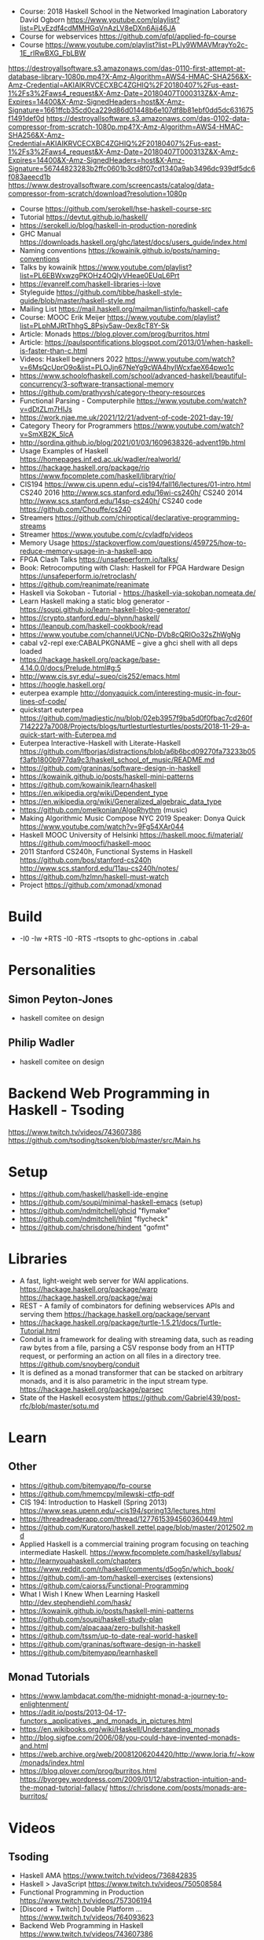 - Course: 2018 Haskell School in the Networked Imagination Laboratory
  David Ogborn
  https://www.youtube.com/playlist?list=PLyEzdf4cdMMHGqVnAzLV8eDXn6Ajj46JA
- Course for webservices https://github.com/qfpl/applied-fp-course
- Course https://www.youtube.com/playlist?list=PLly9WMAVMrayYo2c-1E_rIRwBXG_FbLBW
https://destroyallsoftware.s3.amazonaws.com/das-0110-first-attempt-at-database-library-1080p.mp4?X-Amz-Algorithm=AWS4-HMAC-SHA256&X-Amz-Credential=AKIAIKRVCECXBC4ZGHIQ%2F20180407%2Fus-east-1%2Fs3%2Faws4_request&X-Amz-Date=20180407T000313Z&X-Amz-Expires=14400&X-Amz-SignedHeaders=host&X-Amz-Signature=1661ffcb35cd0ca229d86d01448b6e107df8b81ebf0dd5dc631675f1491def0d
https://destroyallsoftware.s3.amazonaws.com/das-0102-data-compressor-from-scratch-1080p.mp4?X-Amz-Algorithm=AWS4-HMAC-SHA256&X-Amz-Credential=AKIAIKRVCECXBC4ZGHIQ%2F20180407%2Fus-east-1%2Fs3%2Faws4_request&X-Amz-Date=20180407T000313Z&X-Amz-Expires=14400&X-Amz-SignedHeaders=host&X-Amz-Signature=56744823283b2ffc0601b3cd8f07cd1340a9ab3496dc939df5dc6f083aeecd1b
https://www.destroyallsoftware.com/screencasts/catalog/data-compressor-from-scratch/download?resolution=1080p
- Course https://github.com/serokell/hse-haskell-course-src
- Tutorial https://devtut.github.io/haskell/
- https://serokell.io/blog/haskell-in-production-noredink
- GHC Manual https://downloads.haskell.org/ghc/latest/docs/users_guide/index.html
- Naming conventions https://kowainik.github.io/posts/naming-conventions
- Talks by kowainik https://www.youtube.com/playlist?list=PL6EBWxwzgPKOHz4OQlyVHeae0EUqL6Prt
- https://evanrelf.com/haskell-libraries-i-love
- Styleguide https://github.com/tibbe/haskell-style-guide/blob/master/haskell-style.md
- Mailing List https://mail.haskell.org/mailman/listinfo/haskell-cafe
- Course: MOOC Erik Meijer https://www.youtube.com/playlist?list=PLphMJRtThhgS_8Psjv5aw-0ex8cT8Y-Sk
- Article: Monads https://blog.plover.com/prog/burritos.html
- Article: https://paulspontifications.blogspot.com/2013/01/when-haskell-is-faster-than-c.html
- Videos: Haskell beginners 2022 https://www.youtube.com/watch?v=6MsQcUprO9o&list=PLOJjn67NeYg9cWA4hyIWcxfaeX64pwo1c
- https://www.schoolofhaskell.com/school/advanced-haskell/beautiful-concurrency/3-software-transactional-memory
- https://github.com/prathyvsh/category-theory-resources
- Functional Parsing - Computerphile https://www.youtube.com/watch?v=dDtZLm7HIJs
- https://work.njae.me.uk/2021/12/21/advent-of-code-2021-day-19/
- Category Theory for Programmers https://www.youtube.com/watch?v=SmXB2K_5lcA
- http://sordina.github.io/blog/2021/01/03/1609638326-advent19b.html
- Usage Examples of Haskell https://homepages.inf.ed.ac.uk/wadler/realworld/
- https://hackage.haskell.org/package/rio
  https://www.fpcomplete.com/haskell/library/rio/
- CIS194 https://www.cis.upenn.edu/~cis194/fall16/lectures/01-intro.html
  CS240 2016 http://www.scs.stanford.edu/16wi-cs240h/
  CS240 2014 http://www.scs.stanford.edu/14sp-cs240h/
  CS240 code https://github.com/Chouffe/cs240
- Streamers https://github.com/chiroptical/declarative-programming-streams
- Streamer https://www.youtube.com/c/cvladfp/videos
- Memory Usage https://stackoverflow.com/questions/459725/how-to-reduce-memory-usage-in-a-haskell-app
- FPGA Clash Talks https://unsafeperform.io/talks/
- Book: Retrocomputing with Clash: Haskell for FPGA Hardware Design
  https://unsafeperform.io/retroclash/
- https://github.com/reanimate/reanimate
- Haskell via Sokoban - Tutorial - https://haskell-via-sokoban.nomeata.de/
- Learn Haskell making a static blog generator - https://soupi.github.io/learn-haskell-blog-generator/
- https://crypto.stanford.edu/~blynn/haskell/
- https://leanpub.com/haskell-cookbook/read
- https://www.youtube.com/channel/UCNp-DVb8cQRIOo32sZhWgNg
- cabal v2-repl exe:CABALPKGNAME -- give a ghci shell with all deps loaded
- https://hackage.haskell.org/package/base-4.14.0.0/docs/Prelude.html#g:5
- http://www.cis.syr.edu/~sueo/cis252/emacs.html
- https://hoogle.haskell.org/
- euterpea example http://donyaquick.com/interesting-music-in-four-lines-of-code/
- quickstart euterpea https://github.com/madjestic/nu/blob/02eb3957f9ba5d0f0fbac7cd260f7142227a7008/Projects/blogs/turtlesturtlesturtles/posts/2018-11-29-a-quick-start-with-Euterpea.md
- Euterpea Interactive-Haskell with Literate-Haskell https://github.com/lfborjas/distractions/blob/a6b6bcd09270fa73233b05f3afb1800b977da9c3/haskell_school_of_music/README.md
- https://github.com/graninas/software-design-in-haskell
- https://kowainik.github.io/posts/haskell-mini-patterns
- https://github.com/kowainik/learn4haskell
- https://en.wikipedia.org/wiki/Dependent_type
- https://en.wikipedia.org/wiki/Generalized_algebraic_data_type
- https://github.com/omelkonian/AlgoRhythm (music)
- Making Algorithmic Music
  Compose NYC 2019
  Speaker: Donya Quick
  https://www.youtube.com/watch?v=9Fg54XAr044
- Haskell MOOC University of Helsinki
  https://haskell.mooc.fi/material/
  https://github.com/moocfi/haskell-mooc
- 2011
  Stanford CS240h, Functional Systems in Haskell
  https://github.com/bos/stanford-cs240h
  http://www.scs.stanford.edu/11au-cs240h/notes/
- https://github.com/hzlmn/haskell-must-watch
- Project https://github.com/xmonad/xmonad
* Build
- -I0
  -Iw
  +RTS -I0 -RTS
  -rtsopts to ghc-options in .cabal
* Personalities
** Simon Peyton-Jones
- haskell comitee on design
** Philip Wadler
- haskell comitee on design
* Backend Web Programming in Haskell - Tsoding
https://www.twitch.tv/videos/743607386
https://github.com/tsoding/tsoken/blob/master/src/Main.hs
* Setup
  - https://github.com/haskell/haskell-ide-engine
  - https://github.com/soupi/minimal-haskell-emacs (setup)
  - https://github.com/ndmitchell/ghcid "flymake"
  - https://github.com/ndmitchell/hlint "flycheck"
  - https://github.com/chrisdone/hindent "gofmt"
* Libraries
- A fast, light-weight web server for WAI applications.
  https://hackage.haskell.org/package/warp
  https://hackage.haskell.org/package/wai
- REST - A family of combinators for defining webservices APIs and serving them
  https://hackage.haskell.org/package/servant
- https://hackage.haskell.org/package/turtle-1.5.21/docs/Turtle-Tutorial.html
- Conduit is a framework for dealing with streaming data, such as reading raw bytes from a file, parsing a CSV response body from an HTTP request, or performing an action on all files in a directory tree. 
  https://github.com/snoyberg/conduit
- It is defined as a monad transformer that can be stacked on arbitrary monads, and it is also parametric in the input stream type.
  https://hackage.haskell.org/package/parsec
- State of the Haskell ecosystem
  https://github.com/Gabriel439/post-rfc/blob/master/sotu.md
* Learn
** Other
- https://github.com/bitemyapp/fp-course
- https://github.com/hmemcpy/milewski-ctfp-pdf
- CIS 194: Introduction to Haskell (Spring 2013)
  https://www.seas.upenn.edu/~cis194/spring13/lectures.html
- https://threadreaderapp.com/thread/1277615394560360449.html
- https://github.com/Kuratoro/haskell.zettel.page/blob/master/2012502.md
- Applied Haskell is a commercial training program focusing on teaching intermediate Haskell.
  https://www.fpcomplete.com/haskell/syllabus/
- http://learnyouahaskell.com/chapters
- https://www.reddit.com/r/haskell/comments/d5og5n/which_book/
- https://github.com/i-am-tom/haskell-exercises (extensions)
- https://github.com/caiorss/Functional-Programming
- What I Wish I Knew When Learning Haskell
  http://dev.stephendiehl.com/hask/
- https://kowainik.github.io/posts/haskell-mini-patterns
- https://github.com/soupi/haskell-study-plan
- https://github.com/alpacaaa/zero-bullshit-haskell
- https://github.com/tssm/up-to-date-real-world-haskell
- https://github.com/graninas/software-design-in-haskell
- https://github.com/bitemyapp/learnhaskell
** Monad Tutorials
- https://www.lambdacat.com/the-midnight-monad-a-journey-to-enlightenment/
- https://adit.io/posts/2013-04-17-functors,_applicatives,_and_monads_in_pictures.html
- https://en.wikibooks.org/wiki/Haskell/Understanding_monads
- http://blog.sigfpe.com/2006/08/you-could-have-invented-monads-and.html
- https://web.archive.org/web/20081206204420/http://www.loria.fr/~kow/monads/index.html
- https://blog.plover.com/prog/burritos.html
  https://byorgey.wordpress.com/2009/01/12/abstraction-intuition-and-the-monad-tutorial-fallacy/
  https://chrisdone.com/posts/monads-are-burritos/
* Videos
** Tsoding
- Haskell AMA https://www.twitch.tv/videos/736842835
- Haskell > JavaScript https://www.twitch.tv/videos/750508584
- Functional Programming in Production https://www.twitch.tv/videos/757306194
- [Discord + Twitch] Double Platform ... https://www.twitch.tv/videos/764093623
- Backend Web Programming in Haskell https://www.twitch.tv/videos/743607386
** Courses
   - https://github.com/hzlmn/haskell-must-watch
   - Functional Programming in Haskell: Professor Graham Hutton from the University of Nottingham.
     https://www.youtube.com/playlist?list=PLF1Z-APd9zK7usPMx3LGMZEHrECUGodd3
   - Haskell for imperative programmers
     https://www.youtube.com/channel/UC3xdLFFsqG701QAyGJIPT1g/videos
   - Haskell Summer Course
     https://www.youtube.com/playlist?list=PLaAHmR4OoQXcrQl7kgkraWQAgQ-8FpEmS
   - 2018 Haskell School in the Networked Imagination Laboratory
     https://www.youtube.com/playlist?list=PLyEzdf4cdMMHGqVnAzLV8eDXn6Ajj46JA
   - Haskell : Learn You a Haskell for Great Good
     https://www.youtube.com/playlist?list=PLS6urCrsYES24Fwzg5-Uga1QEbNm9kiU_
   - Haskell for Imperative Programmers
     https://www.youtube.com/playlist?list=PLe7Ei6viL6jGp1Rfu0dil1JH1SHk9bgDV
   - Haskell - Functional Programming Fundamentals (Dr. Erik Meijer)
     https://www.youtube.com/playlist?list=PLoJC20gNfC2gpI7Dl6fg8uj1a-wfnWTH8
   - Programming with Categories
     http://brendanfong.com/programmingcats.html
     https://www.youtube.com/playlist?list=PLhgq-BqyZ7i7MTGhUROZy3BOICnVixETS (category theory)
** Livecoding
   - Barry (haskell book) https://www.youtube.com/channel/UCndlCtPeYygdGZ9UUKdehbw

** other
  - https://www.youtube.com/c/tweag/videos
  - Zürich Friends of Haskell
    https://www.youtube.com/channel/UC2zfPMH_srjxUN5EYrfIhCw
  - Jappie Klooster
    https://www.youtube.com/channel/UCQxmXSQEYyCeBC6urMWRPVw/videos
  - HaskellRank (tsoding)
    https://www.youtube.com/playlist?list=PLguYJK7ydFE4aS8fq4D6DqjF6qsysxTnx
  - lenses
    https://www.youtube.com/watch?v=cefnmjtAolY
    https://docs.google.com/file/d/0ByK3AAy5ubqady1YczU2UEYzODQ/edit
  - Jeremy Gibbons: Algorithm Design with Haskell
    https://www.youtube.com/watch?v=JJv74IJUp4E
  - NYC Haskell User's Group
    https://www.youtube.com/channel/UCzNYHE7Kj6pBqq5h8LG9Zcg
* Video: 2018 | Data61 fp-course
code https://github.com/system-f/fp-course
authors works at marketplace.atlassian.com, which is made in Scala
pointfree https://hackage.haskell.org/package/pointfree
pointful https://hackage.haskell.org/package/pointful
https://wiki.haskell.org/Pointfree
** Part #1: syntax, Optional, List
https://www.youtube.com/watch?v=NzIZzvbplSM
#+begin_src haskell
  headOr = foldRight const
  length = foldRight (const (1 +)) 0
  map f = foldRight ((:.) . f) Nil
  filter p = foldRight (\a as -> if p a then a :. as else as) Nil
  (++) = flip (foldRight (:.))
  flatten = foldRight (++) Nil
  flatMap f xs = flatten (map f xs)
  flatMap f xs = (flatten . map f) xs
  flatMap f    =  flatten . map f
  flatMap f    =  flatten . map f
  flatMap      =  (flatten .) . map
  flattenAgain = flatMap id
  seqOptional = foldRight (twiceOptional (:.)) (Full Nil)
#+end_src
- 00:09:11 In haskell all functions take 1 argument.
  Right associative.
  f :: Int -> (Int -> Int)
- 00:14:17 "scala is not ideal to do FP"
  Is good for learning trampoline. Which fixes the stack overflow problem.
  You have to do workarounds.
- 00:33:07 ghci
  :info Z
  :type x
  :set -fderer-type-errors
  :reload
- 00:57:00
  Using typing holes to "find" the implementation based on types, and the errors returned by GHCI.
  1) Return a typed hole variable eg: "_todo"
  2) Look the "Found hole" section
  3) Look at the "Relevant bindings include" section
- 01:15:00 foldr
  is *constructor replacement*, don't think "I am folding from the right"
  where the function it takes is the constructor we are going to use to replace
  replace for example ":" cons on lists
- 01:20:00 foldl
  the way to think it is *for loop*, or .forEach on JS
   can be implemented with foldr
- 01:28:00 foldr vs pattern matching
  whether you see pattern matching,
  usually you can replace it with construction replacement
  (aka foldr)
- 01:37:00 function *const a b* returns the first argument (a)
** Part #2: List, Functor, Applicative
#+begin_src haskell
  find p = foldRight _todo Empty
  find p = foldRight (\a o -> _todo) Empty
  find p = foldRight (\a o -> if p a then Full a else o) Empty
  lengthGT4 (_ :. _ :. _ :. _ :. _ :. _) =
    True
  lengthGT4 _ =
    False
  reverse = foldLeft (\as b -> b :. as) Nil
  reverse = foldLeft (flip (:.)) Nil
  produce f x = x :. produce f (f x)
#+end_src
- 00:11:23 twiceOptional, is a function that takes 1 function and puts them into optional
- 00:27:00 you """can""" implement foldr with foldl but it won't do the right thing with infinity
  since foldr is _replacing constructors_ is has lazy support
  this means that the foldr on Haskell is different than the one on Javascript
* DONE Book: Seven Languages in 7 weeks
** Haskell
- "In Haskell, indentation is significant." (?
- on Haskell, IF is a function, not a control structure, it returns a value.
- "." for function composition
  second = head . tail
- On ghci console
  > :set +t
- A partial applied function is called ~section~
- ~where~ on function definition can define local functions too
- every function does have 1(one) parameter
  - the process of reducing a function of N parameters to N of 1 param is ~currying~
#+NAME: single-line vs multi-line pattern-matching vs guards
#+begin_src haskell
fact x = if x == 0 then 1 else fact (x - 1) * x

factorial :: Integer -> Integer
factorial 0 = 1
factorial x = x * factorial (x - 1)

factorio :: Integer -> Integer
factorio x
  | x > 1     = x * factorio (x - 1)
  | otherwise = 1
#+end_src
* Book: Haskell School of Music
** 1 Computer Music, Euterpea, and Haskell
*** 1.1 The Note versus Signal Dichotomy
- High/Low    level music concepts a.k.a.
  Note/Signal level music concepts
- Note: pitch and volume
- Bit depth: storage size of a single sample.
  Typically 16bits (2bytes) or 32bits (4bytes)
*** 1.2 Basic Principles of Programming
- Measures of success: correctness, efficiency, clarity
- Code often represents the author's thought process...A conventional
  musical score does not.
*** 1.3 Computation by Calculation
- In general, it is best to search first for an elegant (and correct!) solution to a problem, and later refine it for better performance.
  “Get it right first!”
- ~unfolding~ a function, is when we replace the arguments in the definition
  simple x y z = x * (y + z)
  simple 3 9 5
  > 3 * (9 + 5)
  > 42
- "simple 3 9 5 ~evaluates~ to 42"
*** 1.4 Expressions and Values
- note names are called pitch classes
- ~expressions~ entities that can be evaluated
- ~value~ are expressions that cannot be further evaluated.
  ex: 1,[1,2],(3,3),'C',"hello"
- ~diverging~ expressions are those that do not have an end
  ex: f x = f (x - 1)
  evaluate to "Bottom" value _|_
*** 1.5 Types
- Atomic or Structured
- Type Signature
  'D' :: Char
      :: reads as "has type"
   D  :: PitchClass
- Elements on a List are the same Type
- Elements on a Tuple could be different Types
*** 1.6 Function Types and Type Signatures
#+begin_src haskell
simple :: Int -> Int -> Int -> Int
simple x y z = x * (y + z)
#+end_src
- "it is a good habit to first write down the type of each function you
   are planning to define, as a first approximation to its full specification"
- f :: T1 -> T2 -- In mathematics T1 is the ~domain~ and T2 is the ~range~
- ~function application~ aka calling the funtion, has always higher precedence on application
- symbol based functions are usually called ~operators~ and are ~infix~
  - Are defined between parentheses
  - (+) :: Integer -> Integer -> Integer
- ' is a valid alphanumeric value, so f' and f'' are valid function names
*** 1.7 Abstraction, Abstraction, Abstraction
- “What are the three most important ideas in programming?" (see title)
**** 1.7.1 Naming
#+begin_src haskell
pi :: Double
pi = 3.1415
-- two definitions in one
concertA,a440 :: (PitchClass, Octave)
concertA = (A,4)
a440     = (A,4)
-- Vars
c = 42 -- is called a ~binding~
x    = let area = pi * r ** 2
       in f area + g area
#+end_src
- A4 is usually called "concert A" (because it is often used as a the note to which an orchestra
  tunes its intruments or "A440")
- {- MULTILINE COMMENT IN HASKELL -}
**** 1.7.2 Functional Abstraction
#+begin_src haskell
x = let areaF r = pi * r ** 2
    in f (areaF r1) + g (areaF r2)
note :: Dur -> Pitch -> Music Pitch
rest :: Dur -> Music Pitch
(:+:) Music Pitch -> Music Pitch -> Music Pitch -- Sequentially
(:=:) Music Pitch -> Music Pitch -> Music Pitch -- Simultanious
trans :: Int -> Pitch -> Pitch
-- Harmonizing each pN note with a third
qn = 1/4
mel = (note qn p1 :=: note qn (trans (-3) p1)) :+:
      (note qn p2 :=: note qn (trans (-3) p2)) :+:
      (note qn p3 :=: note qn (trans (-3) p3))
-- In a function
hNote :: Dur -> Pitch -> Music Pitch
hNote d p = note d p :=: note d (trans (-3) p)
-- applied
mel :: Music Pitch
mel = hNote qn p1 :+: hNote qn p2 :+: hNote qn p3
#+end_src
**** 1.7.3 Data Abstraction
- The order of ~associativity~ can be defined, either left, right or none.
- (:) operator has right associativity
#+begin_src haskell
hList          :: Dur -> [Pitch] -> Music Pitch
hList d []     = rest 0
hList d (p:ps) = hNote d p :+: hList d ps
--
mel = hList qn [p1,p2,p3]
#+end_src
*** 1.8 Haskell Equality versus Musical Equality
- 2 different melodies can be musically equivalent while being not equal by the language
- A melody can be interpreted either by his
  ~polyphonic~: grouping notes playing at the same time
  ~contrapuntal~: grouping by each voice
*** 1.9 Code Reuse and Modularity
- being able to re-use code is called ~modularity~
*** 1.10 [Advanced] Programming with Numbers 1
- Int data type is of size word (architecture dependent, 32 or 64 bits) (use Integer instead)
- In mathemathics, ~numerical analisys~ is concerned with numerical incongrueties
- If real-number acuraccy is important, be wary of floats
#+begin_src haskell
5 ∗ (−0.123456 + 0.123457)       :: Float ⇒ 4.991889e−6
5 ∗ (−0.123456) + 5 ∗ (0.123457) :: Float ⇒ 5.00679e−6
#+end_src
** 2 Simple Music
*** 2.1 Preliminaries
#+begin_src haskell
-- Type Synonyms
type Octave = Int
type Pitch  = (PitchClass, Octave)
type Dur    = Rational
-- Algebraic data type
data PitchClass = Cff | Cf | C | Dff | Cs | Df | Css | D | Eff | Ds
                | Ef | Fff | Dss | E | Ff | Es | F | Gff | Ess | Fs
                | Gf | Fss | G | Aff | Gs | Af | Gss | A | Bff | As
                | Bf | Ass | B | Bs | Bss
qn :: Dur
qn = 1/4
#+end_src
- data NAME = CONSTRUCTORS
  data Bool = False | True
*** 2.2 Notes, Music, and Polymorphism
#+begin_src haskell
-- (Value) Constructor
data Primitive = Note Dur Pitch |
                 Rest Dur
-- Type Constructor: more generic, polymorphic
data Primitive a = Note Dur a |
                   Rest Dur
-- Note :: Dur -> a -> Primitive a
-- Rest :: Dur ->      Primitive a
--
-- Another ~type constructor~, this time also recursive (aka inductive data type)
data Music a =
    Prim (Primitive a)
  | Music a :+: Music a
  | Music a :=: Music a
  | Modify Control (Music a)
-- Prim   :: Primitive a        -> Music a
-- (:+:)  :: Music a -> Music a -> Music a
-- (:=:)  :: Music a -> Music a -> Music a
-- Modify :: Control -> Music a -> Music a
#+end_src
- ~fixity declaration~
  infixr 5 :+:,:=:
- Data constructors
  - are still functions and have a type
  - are an example of polymorphic functions ~type abstraction~
#+begin_src haskell
data Control =
    Tempo      Rational          -- scale the tempo
  | Transpose  AbsPitch          -- transposition
  | Instrument InstrumentName    -- instrument label
  | Phrase     [PhraseAttribute] -- phrase attributes
  | KeySig     PitchClass Mode   -- key signature and mode
  | Custom     String            -- custom label
data Mode = Major | Minor | Ionian | Dorian | Phrygian | Lydian
             | Mixolydian | Aeolian | Locrian
             | CustomMode String
data InstrumentName = AcousticGrandPiano | BrightAcousticPiano ...
#+end_src
*** 2.3 Convenient Auxiliary Functions

*** 2.4 Absolute Pitches
- LIST !! N
  [C,D,E] !! 1 => D
** 3 Polymorphic and high order functions
- head, tail, length (examples of simple polymorphic types)
- map
- append (++)
- fold
  foldr, foldl: only difference is from which side is applied the operator, sometimes might be more performant from one side over the other
  foldr1, foldl1: versions that error on empty lists, so no init value needed
- `` functions into operator with backquotes
- () operator into a function with parentheses
- reverse, (algorithm with foldl)
- ~currying~
- currying simplification
  f x = g x
  f   = g
** 4
*** 4.2 Modules
- Module names are capitalized
  Can be hierachical
  import LIBRARY.FOLDER.MODULE
- module MODULE where
  module MODULE (EXPORT,EXPORT) where
*** 4.3 Transcribing a More Complex Score
**** 4.3.1 Auxiliary Functions
- Haskell does not permit pattern-matching against function applications.
  myFunction (Prim (Note d p)) = -- OK
  myFunction (note d p)        = -- FAIL
- times :: Int -> Music a -> Music a -- repeats
  addDur
  graceNote
- The only special cases that will not be handled using auxiliary functions are:
  1) the single staccato on note four of bar fifteen
  2) the single portamento on note three of bar sixteen.
  These situations will be addressed differently in a later chapter.
*** 4.4 Simple Algorithmic Composition

* Book: Real World Haskell
- Updated code version https://github.com/tssm/up-to-date-real-world-haskell/
- Real World Haskell outdated parts https://stackoverflow.com/questions/23727768/which-parts-of-real-world-haskell-are-now-obsolete-or-considered-bad-practice
- Online http://book.realworldhaskell.org/read/
** 6 Using Typeclasses
*** Defining
- Different implementation depending on the type of data given.
- Defining a new ~Typeclass~ named "BasicEq3".
  We can provide *default implementations* for Typeclasses, and make one depend on the other.
#+begin_src haskell
class BasicEq3 a where
  isEqual3 :: a -> a -> Bool
  isEqual3 x y = not (isNotEqual3 x y)

  isNotEqual3 :: a -> a -> Bool
  isNotEqual3 x y = not (isEqual3 x y)
#+end_src
- An ~Instance Type~ of this typeclass, is any type that implements the functions defined in it.
- isEqual :: BasicEq a => a -> a -> Bool
  Reads:
  "For all types of *a*,
   so long as *a* is an instance of BasicEq,
   isEqual takes two parameters of type *a* and returns Bool""
*** Type Instancing
#+begin_src haskell
instance BasicEq3 Color where
  isEqual3 Red   Red   = True
  isEqual3 Green Green = True
  isEqual3 Blue  Blue  = True
  isEqual3 _     _     = False
#+end_src
*** Build-in
- Show, and the function show which returns a string from something showable
  show :: (Show a) => a -> String
  (you can derive it or explicitly Type Instance it)
  - To define your own show redefine ~show~
- Read, and the function read which takes a string and returns something readable
  read :: (Read a) => String -> a
  e.g. (read readVar)::Double
  - To define your own parser redefine ~readsPrec~
** 7
- ~Type classes~ provide ad-hoc polymorphism
  - Can define default "implementations" for the class
- ~Types~ are made instances of a particular type class
- Typeclasses
  - Show: Used to display your custom types. ghci repl uses it.
    #+begin_src haskell
data Color = Red | Green | Blue

instance Show Color where
  show Red = "rojo"
  show Green = "verde"
  show Blue = "azul"
    #+end_src

* Book: The Haskell School of Expressive Language
** 3 Simple Graphics
*** 3.1 Basic Input/Output
- ~Standard Prelude~ and ~Standard Libraries~
- () is called ~unit type~, ans has only () as value
- IO
  There is a special kind of ~value~ called ~action~.
  It won't try to display it but it will take action.
  Ex: writing to a file or reading from keyboard.
  ~expressions~ or functions that evaluate to an action are called ~commands~
- IO () is often called a ~noop~, it is an action that returns ()
- putStr, putChar, writeFile, readFile, do, getLine
- ??? you can put actions on a list, but won't "do" anything unless on a do or a main ???
- sequence applied to IO has this signature
  sequence :: [IO a] -> IO ()

*** 3.2 Graphics Windows
- sierpinsky
#+begin_src haskell
fillTri :: Window -> Int -> Int -> Int -> IO ()
fillTri w x y size =
  drawInWindow w
  $ withColor Green
  $ polygon [(x,y), (x + size, y), (x, y - size), (x,y)]

minSize :: Int
minSize = 8

sierpinskiTri :: Window -> Int -> Int -> Int -> IO ()
sierpinskiTri w x y size
  | size <= minSize = fillTri w x y size
  | otherwise       = let size2 = size `div` 2
                      in do sierpinskiTri w x y size2
                            sierpinskiTri w x (y - size2) size2
                            sierpinskiTri w (x + size2) y size2
#+end_src
- david star:
  1) draw a equilateral triangle
  2) draw a new one rotated 180
  3) do 1 and 2 for each corner, but with 1/3 of a triangle size
** 4 Shapes II: Drawing shapes
- Many indirect graphics functions, to:
  1) being able to work with each shape properties
** 5 Polymorphic and High-order Funtions
* Book: Haskell Tutorial and Cookbook
** 1
#+begin_src haskell
module Main where
module Main (main) where
#+end_src
- : concatenates Char to [Char]
- !! for list index access
- ++ concatenate lists
- length of tuples will always be one (1)
|       |       |           | destructuring     |   |
|-------+-------+-----------+-------------------+---|
| tuple | (A,B) | fst/snd   | let (a,b)=('a',1) |   |
| list  | [T]   | head/tail |                   |   |

* Book: 2022 | Practical Haskell | Alejandro Serrano Mena
source https://github.com/Apress/practical-haskell
- Packages https://hackage.haskell.org/
- Packages https://www.stackage.org/ (subset of hackage)
- Installation Manager https://www.haskell.org/ghcup/
- GHCI https://wiki.haskell.org/GHC/GHCi
- library https://hackage.haskell.org/package/containers https://haskell-containers.readthedocs.io/en/latest/
- library https://www.yesodweb.com/book/persistent
- Package Version Policy https://pvp.haskell.org/
- Encyclopedia of Typeclasses https://wiki.haskell.org/Typeclassopedia
** 1 Going Functional
- Haskell:
  1) Functional
  2) Purity, separates code with side-effects
     - Expressions in haskell cannot have side effects by defaults. Are called pure.
     - Referential Transparency: https://en.wikipedia.org/wiki/Referential_transparency
       If it can be replaced with their corresponding value (and vice-versa) without changing the program's behavior.
       Requires a function to be pure.
  3) Laziness, *evaluation model*
  4) Statically Checked
     - Java and C#, need to perform extra type checking at runtime
     - Haskell, no more type checks are done once the program has been compiled. Increases Performance.
     - Type-Oriented Programming:
       programmers know the type of the functions they are developing and have a broad idea of the structure of the code
       then they fill the holes with expressions from the surrounding environment
  5) Polimorphism,
     - based on *parametricity* (like generics in Java and C#) (templates on c++?)
     - and *type classes* which groups different types witha common interface
- 1980 - Miranda was one of the most important lazy functional programming languages
- Haskell Versions: 98, 10
- $ ghcup install cabal
  $ ghcup install stack
  $ ghcup list
  $ ghcup install hls
  $ ghcup compile <TOOL_NAME>
- Emacs: lsp-mode, lsp-ui, lsp-haskell
- use ":{" and ":}" for multi-line blocks on ghci
  :?
  :show languag
  :quit
** 2 Declaring the Data Model
*** Characters, Numbers and Lists
|---------+-------------------------------------------+--------------------+------------------------|
| Char    | Contains one Unicode character            | 'a', '\97', '\x61' | import Data.Char       |
| Int     | Have the native width of the architecture |                    |                        |
| Integer | unbounded integral type                   |                    |                        |
| Ratio   |                                           | 1 % 3              | import Data.Ratio      |
| [Char]  |                                           | "Hello World!"     |                        |
| Bool    | has short-circuiting due laziness         | True, False        | and, or, not, ==, >, < |
|         |                                           |                    |                        |
|---------+-------------------------------------------+--------------------+------------------------|
- Data: Clients, Machines and Orders
- "Sometimes, ADTs and pattern mathcing lead to code that's not clear enough.
   Records introduce some syntactic forms that make values easier to create and modify"
- Haskell does not make numeric constants of a specific type.
  Uses Num and Fractional. Which are polymorphic.
- Like in most functional languages, lists in Haskell are *linked lists*
- Lists of lists do not need to be of the same dimension, so they are not equivalent to arrays of multiple dimensions.
  [] and [[]] are NOT equivalent
*** Creating a New Project (and module)
| name  | goals and features               | installation |             | repo     |
|-------+----------------------------------+--------------+-------------+----------|
| cabal |                                  | no           | name.cabal  | Hackage  |
| stack | reproducible builds + versioning | yes          | +stack.yaml | Stackage |
|-------+----------------------------------+--------------+-------------+----------|
- stack new project-name
  stack setup
  stack build
- cabal init --interactive
  cabal configure
  cabal build
- .cabal
  - case insensitive property name
  - stanzas begin with a header (eg: library or executable)
- Changing the Source Directory
  #+begin_src
  library
    hs-source-dirs: src
  #+end_src
- modules in Haskell
  - similar to packages in Java or namespaces in C#
  - each modulo defined on his own file
  -        Chapter2.Section2.Example goes in path Chapter2/Section2/Example.hs
  - module Chapter2.Section2.Example where
  - to compile it with cabal include it on some stanza
    #+begin_src
      library
        exposed-modules: Chapter2.Section2.Example
        -- OR
        other-modules: Chapter2.Section2.Example
    #+end_src
*** Defining Simple Functions
- tuples of different lengths are completely different types
- src/Chapter2/SimpleFunctions.hs
  #+begin_src haskell
    {- Multiline
       Comment -}
    firstOrEmpty :: [[Char]] -> [Char] -- Single Line Comment
    firstOrEmpty lst = if not (null lst) then head lst else "empty"
  #+end_src
- Use *local binding* to avoid recomputation
  - let vs where
    - let bindings before the main expressions, must end with an "in"
    - where does after the expression
- Haskell uses a *layout-based syntax*
- group blocks {;;}, discouraged!!!!
  #+begin_src haskell
    where { t = maxmin (tail list); t_max = fst t ; t_min = snd t }
  #+end_src
- ADTs, must have
  1) have a name
  2) a set of constructors
- Example: 3 different kinds of clients, using *auto-deriving* for Show
  #+begin_src haskell
    -- Goverments: need a name
    -- Companies: need a id number, contact person, position of the contact
    -- Individuals: name, surname, if they want spam
    data Client = GovOrg     String
                | Company    String Integer Person String
                | Individual Person Bool
                deriving Show
    data Person = Person String String Gender
                deriving Show
    data Gender = Male | Female | Unknown
                deriving Show
  #+end_src
- Types, constructors, type classes, and kinds must start with an UPPERCASE letter
- Inside a module all constructors MUST have a *different name*
- Data Types and Constructors live in *different namespaces* (? worlds
- All *types inside* a "showable" must derive Show too
- Functions that are not defined over the complete domain of their arguments are called *partial*
*** Working With Data Types
- Pattern Matching does *NOT backtrack* when something goes wrong in the body of a match
- You can pattern match on *let* and *where* but with only 1 pattern
  - instead of
    #+begin_src haskell
      let name = case companyName client of
                   Just n -> n
    #+end_src
  - with let pattern matching
    #+begin_src haskell
      let Just name = companyName client
    #+end_src
  - where
    #+begin_src haskell
      maxmin [x]    = (x,x)
      maxmin (x:xs) = ( if x > xs_max then x else xs_max
                      , if x < xs_min then x else xs_min
                      ) where (xs_max, xs_min) = maxmin xs
    #+end_src
- Is customary in Haskell
  1) to write the pattern matching on lists using a letter or a small word followed by the same identifier in plural
     - like "x" and "xs"
     - or "x:y:zs"
  2) to use the same identifier, but with (') (pronounced prime) afterward, to refer to a highly related binding
  3) With guards, using *otherwise* in the last pattern, when using guards is a common convention
     - Although it does NOT do anything
**** =as pattern=, allows you to *bind* some value in the match, while at the same time allowing you to match on inner components
  #+begin_src haskell
    -- instead of
    sorted []       = True
    sorted [_]      = True
    sorted (x:y:zs) = x < y && sorted (y:zs)
    -- you can use the "as patternW
    sorted []            = True
    sorted [_]           = True
    sorted (x : r@(y:_)) = x < y && sorted r
  #+end_src
**** =Guards!=
  - Anything that returns Boolean can be used, including our custom functions
  - A compact syntax can be used for checking several conditions on the same argument
    #+begin_src haskell
      specialMultiples n
        | multipleOf n 2 = show n ++ " is multiple of 2"
        | otherwise      = show n ++ " is a beautiful number"
      -- Instead of
      specialMultiples n | multipleOf n 2 = show n ++ " is multiple of 2"
      specialMultiples n | otherwise      = show n ++ " is a beautiful number"
    #+end_src
**** =View Patterns= (extension) to preprocess the value before matching
  function -> pattern
  which applies *function* to the value AND then matches the result with the *pattern*
  needs a *pragma*
  #+begin_src haskell
    {-# LANGUAGE ViewPatterns #-} -- in ghci do ":set -XViewPatterns"
    responsability :: Client -> String
    responsability (Company _ _ _ r) = r
    responsability _                 = "Unknown"

    specialClient :: Client -> Bool
    specialClient (clientName -> "Mr. Alejandro") = False
    specialClient (responsability -> "Director")  = True
    specialClient _                               = False
  #+end_src
**** =Records=
  - Regular Pattern matching on big structure may get unwierdly quickly, because:
    1) it forces to write long matches to retrieve just a single value
    2) and to re-create entire data structure merely to change just a single field
  - *Defining* using data declarations, instead of "types" for each parameter you
    #+begin_src haskell
      data ClientR = GovOrgR  { clientRName :: String }
                   | CompanyR { clientRName :: String
                              , companyId :: Integer
                              , person :: PersonR
                              , duty :: String }
                   | IndividualR { person :: PersonR }
                   deriving Show

      data PersonR = PersonR { firstName :: String
                             , lastName :: String
                             } deriving Show
  #+end_src
  - *Create*, either passing the values directly OR a list of each field name followed by (=) and the value
    #+begin_src haskell
      GovOrgR "NATO"
      IndividualR { person = PersonR { lastName = "Smith", firstName = "John" } }
    #+end_src
  - *Access*, special functions are automatically created to access those particular fields
    #+begin_src haskell
      > clientRName (GovOrgR "NATO")
        "NATO"
      > :t duty
        duty :: ClientR -> String
    #+end_src
  - *Pattern Matching*, do NOT need to write a binding or pattern for *each field* in it.
    #+begin_src haskell
      greet :: ClientR -> String
      greet IndividualR { person = PersonR { firstname = fn } } = "Hi, " ++ fn
      greet CompanyR    { clientRName = c }                     = "Hi, " ++ c
      greet GovOrgR     { }                                     = "Welcome"
    #+end_src
  - *Pattern Matching* =record puns=, creates a binding for the correspinding field availble *with the same name* in the body of hte match.
    #+begin_src haskell
      {-# LANGUAGE NamedFieldPuns #-}
      greet IndividualR { person = PersonR { firstname } } = "Hi, " ++ firstName
      greet CompanyR    { clientRName }                    = "Hi, " ++ clientRName
      greet GovOrgR     {  }                               = "Welcome"
    #+end_src
  - *Pattern Matching* automatically create bindings (..), while making some field obey a pattern
    #+begin_src haskell
      {-# LANGUAGE RecordWildCards #-}
      greet IndividualR { person = { PersonR { .. } } = "Hi, " ++ firstName
      greet CompnayR    { .. }                        = "Hi, " ++ clientRName
      greet GovOrgR     { }                           = "Welcome"
    #+end_src
  - *Updating* a record field
    #+begin_src haskell
      import Data.Char (toUpper)
      nameInCapitals :: PersonR -> PersonR
      nameInCapitals p@(PersonR { firstName = initial:rest }) =
        let newName = (toUpper initial):rest
        in p { firstName = newName } -- UPDATE!!!
      nameInCapitals p@(PersonR { firstName = "" }) =
        p
    #+end_src
  - Use case: *Default* values for functions calls.
    Instead of writing a function with a lot of arguments. Use a *record* for the default arguments.
    Provide this record as *constant* with sensible defaults.
    Changing defaults would mean just a record *update* as seen before
    Is better for maintainability, to forbid calling the constructor directly, forcing the use of the constant.
    #+begin_src haskell
      data ConnType = TCP | UDP
      data UseProxy = NoProxy | Proxy String
      data TimeOut  = NoTimeOut | TimeOut Integer
      data Connection = ... -- Definition ommited
      data ConnOptions = ConnOptions { connType      :: ConnType
                                     , connSpeed     :: Integer
                                     , connProxy     :: UseProxy
                                     , connCaching   :: Bool
                                     , connKeepAlive :: Bool
                                     , connTimeOut   :: Timeout
                                     }

      connect' :: String -> ConnOptions -> Connection
      connect' url options = ...

      connDefault :: ConnOptions
      connDefault = ConnOptions TCP 0 NoProxy False False NoTimeout

      > connect' "https://apress.com" connDefault { connType = UDP }
    #+end_src
**** Exercise on Guards: Binomial Coeficient
- of n and k
- This coefficient gives the *number of ways* in  which you can get =k= balls from a bag of =n= without repetition
- Solution: Using Pascal's Triangle
- ERROR: Without guards
  #+begin_src haskell
    binom _ 0 = 1
    binom x x = 1 -- ERROR: variables can appear only once
    binom n k = (binom (n-1) (k-1)) + (binom (n-1) k)
#+end_src
- With guards
  #+begin_src haskell
    binom _ 0          = 1
    binom x y | x == y = 1
    binom n k          = (binom (n-1) (k-1)) + (binom (n-1) k)

    ifibonacci n | n < 0 = Nothing
    ifibonacci 0         = Just 0
    ifibonacci 1         = Just 1
    ifibonacci n | otherwise = let Just f1 = ifibonacci (n-1)
                                   Just f2 = ifibonacci (n-2)
                               in Just (f1 + f2)
  #+end_src
**** Exercise 2-5: More Type Of Values
#+begin_src haskell
  data TimeMachine = TimeMachine String Int String Bool Bool Float
                   deriving Show
#+end_src
**** Exercise 2-5: The perfect match for your machines
  - Write a function that return the number of clients of each gender
    #+begin_src haskell
      data Result = Result Int Int Int
        deriving Show
      gender2Result :: Gender -> Result
      gender2Result Male    = Result 1 0 0
      gender2Result Female  = Result 0 1 0
      gender2Result Unknown = Result 0 0 1

      addResult :: Result -> Result -> Result
      (Result m1 f1 u1) (Result m2 f2 u2) = Result (m1+m2) (f1+f2) (u1+u2)

      clientsPerGender :: [Client] -> Result
      clientsPerGender []                                       = Result 0 0 0
      clientsPerGender (GovOrg _) : xs                          = clientsPerGender xs
      clientsPerGender (Company _ _ (Person _ _ gender) _) : xs = addResult (clientsPerGender xs) $ gender2Result gender
      clientsPerGender (Individual (Person _ _ gender) _)  : xs = addResult (clientsPerGender xs) $ gender2Result gender
    #+end_src
  - sale-off price of timemachines
    #+begin_src haskell
      saleOffPrice :: [TimeMachine] -> Float
      saleOffPrice []                                 = 0.0
      saleOffPrice (TimeMachine _ _ _ _ _ price) : xs = (price * 0.9) + saleOffPrice
    #+end_src
**** Exercise 2-6: More Matches and Guards
#+begin_src haskell
  ackerman :: Int -> Int -> Int
  ackerman 0 n                  = n + 1
  ackerman m 0 | m > 0          = ackerman (m-1) 1
  ackerman m n | m > 0 && n > 0 = ackerman (m-1) $ ackerman m (n-1)

  gunzip :: [(a,b)] -> ([a],[b])
  gunzip []           = ([],[])
  gunzip ((a,b) : xs) = (a : as, b : bs)
    where (as,bs) = gunzip xs
#+end_src
**** Exercise 2-7: Time Machine Records
#+begin_src haskell
  {-# LANGUAGE NamedFieldPuns #-}
  data TimeMachine = TimeMachine { manufacturer :: String
                                 , model        :: Int
                                 , name         :: String
                                 , backwards    :: Bool
                                 , forwards     :: Bool
                                 , price        :: Float
                                 } deriving Show

  saleOffPrice :: [TimeMachine] -> Float
  saleOffPrice []                           = 0.0
  saleOffPrice (TimeMachine { price }) : xs = (price * 0.9) + saleOffPrice xs
#+end_src
** 3 Increasing Code Reuse
*** Parametric Polymorphism
- Etymology
  multiple = poly
  types    = morphé is Ancient Greek for "shape"
- OTH, =Ad-Hoc Polymorphism= allows for functions to be applicable for just a subset of all types
- Polymorphis is also available in data types
  - Example: in tuples, you have multiple type variables
    #+begin_src haskell
      data Triple a b c = Triple a b c
      data SamePair a = SamePair a a
    #+end_src
  - Example: where the "clientId" can take many shapes
    #+begin_src haskell
      data Client i = GovOrg  { clientId :: i, clientName :: String }
                    | Company { clientId :: i, clientName :: String
                              , person :: Person, duty :: String }
                    | Individual { clientId :: i, person :: Person }
                    deriving (Show, Eq, Ord)

      data Person = Person { firstName :: String, lastName :: String }
                  deriving (Show, Eq, Ord)
    #+end_src
*** Funtions As Parameters (HoF)
- map, succ, filter, even
- Ommit warning when using numeric constants on polymorphics functions
  gci -fno-warn-type-defaults
- ($) both sides of this operator will be evaluated before f is applied to a. Therefore, you can omit a lot parentheses.
  f $ a = f a
- =Anonymous functions= are sometimes called "lambda abstractions" or simply "abstractions"
  - Recursion is forbidden
  - only 1(one) pattern can be matched (like on let/where?)
    - Unless you are using GHC LambdaCase extension
      #+begin_src haskell
        {-# LANGUAGE LambdaCase #-}
        sayHello names = map (\case "Alejandro" -> "Hello, writer"
                                    name        -> "Welcome, " ++ name
                             ) names
      #+end_src
- =Section= is just a specification, careful of commutativity and where you put the operator.
  double = map (*2)
- =Partial application= encourages a programming style where functions are combined without ever mentioning their parameters.
  This is called *point-free style* (because in mathematic, parameters to functios are called points)
- =Combinators= functions:
  #+begin_src haskell
    uncurry :: (a -> b -> c) -> (a,b) -> c
    uncurry f = \(x,y) ->

    curry :: ((a,b) -> c) -> a -> b -> c
    curry f = \x y -> f (x,y)

    flip :: (a -> b -> c) -> (b -> a -> c)
    flip f = \x y -> f y x
  #+end_src
  - from multiple-argument functions to single-argument functions which take a tuple of values.
  - =Curried=: functions that take a sequence of arguments
  - Use Case: you are given a list of pairs of numbers, and you cant to get the list of maximums of pairs.
    #+begin_src haskell
      > map (uncurry max) [(1,2),(2,1),(3,4)]
        [2,2,4]
    #+end_src
**** Exercise 3.2 - Working With Filters
#+begin_src haskell
  {-# LANGUAGE LambdaCase #-}
  filterOnes :: [Int] -> [Int]
  filterOnes = filter ((==) 1)

  filterANumber Int -> [Int] -> [Int]
  filterANumber n = filter ((==) n)

  filterNot :: (a -> Bool) -> [a] -> [a]
  filterNot f = filter (not . f)

  isGovOrg :: Client -> Bool
  isGovOrg (GovOrg _) = True
  isGovOrg _          = False

  filterGovOrgs :: [Client] -> [Client]
  filterGovOrgs = filter isGovOrg

  filterGovOrgs :: [Client] -> [Client]
  filterGovOrgs = filter (\case (GovOrg_) -> True
                                 _        -> False)
#+end_src
*** More Modules (exporting/importing)
- After the *module* declaration but before any other definitions
 | All Functions  | import Data.List                             | Do not bring into scope child modules |
 | explicit       | import Data.List (permutations, subsequence) |                                       |
 | hiding imports | import Data.List hiding (head, tail)         |                                       |
 | data types     | import Chapter3.ParamPoly (Client())         | only type, no constructors            |
 |                | import Chapter3.ParamPoly (Client(GovOrg))   | a subset of construct(s)              |
 |                | import Chapter3.ParamPoly (Client(..))       | all constructors                      |
 | qualified      | import qualified Data.List (filter)          | use it as Data.List.filter            |
 | renaming       | import qualified Data.List as L              | use it as L.filter                    |
 | e+q+r          | import qualified Data.List as L(filter)      |                                       |
- NoImplicitPrelude
- By default every single declaration is exported
- eg: export only "f" declaration
  #+begin_src haskell
    module M (f) where
    f = ...
    g = ...
  #+end_src
- eg: only export data type and default
  #+begin_src haskell
    module Chapter2.DataTypes (ConnOptions(), connDefault) where -- the Data Type and the constant
  #+end_src
**** =Smart Constructors=, hidding the constructors and giving the data type
  the idea is to provide a function that acts as the constructor and checks for invariants on the creation of the data types
  - Try 1: we fail to provide pattern match, since we don't export the constructor
   #+begin_src haskell
     module Chapter3.Ranges (Range(), range) where
     data Range = Range Integer Integer deriving Show
     range :: Integer -> Integer -> Range
     range a b = if a <= b then Range a b else error "a must be <= b"
  #+end_src
  - Try 2: create a *new data type* that encodes the observed value of that type.
    #+begin_src haskell
      data RangeObs = R Integer Integer deriving Show
      r :: Range -> RangeObs
      r (Range a b) = R a b
    #+end_src
    And then use =views= when pattern matching.
    #+begin_src haskell
      {-# LANGUAGE ViewPatterns #-}
      prettyRange :: Range -> String
      prettyRange rng = case rng of
                          (r -> R a b) -> "[" ++ show a ++ "," ++ show b ++ "]"
    #+end_src
  - Try 3: Create a =pattern synonym= which packages this form of building/deconstructing Range values
    Using a =bidirectional pattern=
    #+begin_src haskell
      {-# LANGUAGE PatternSynonyms #-}
      pattern R :: Integer -> Integer -> Range -- 1) coincides with the Range constructor
      pattern R a b <- Range a b               -- 2) the matcher, the equivalences
        where R a b = range a b                -- 3) makes it equivalent to the function call (range) our smart-constructor
    #+end_src
*** Diving into Lists (foldr,comprehensions)
- {} pattern can be used for matching a constructor regardless of the datatype elements.
- Individual{person = p1}
- can use *where* to define functions
  #+begin_src haskell
    companyDUtiesAnalytics :: [Client a] -> [String]
    companyDutiesAnalytics = map (duty . head) .
                             sortBy (\x y -> compare (length y) (length x)) .
                             groupBy (\x y -> duty x == duty y) .
                             filter isCompany
      where isCompany (Company {}) = True
            isCompany _            = False
  #+end_src
- The *initial* value on foldr, is also called *neutral* or *identity element* of the operation.
- Example: maximum, we define:
  1) a new polymorphic type to support infinity
  2) an initial value, considering the max of an empty list (the MinusInfinity), and the it shouldn't change the value of binary operation
  #+begin_src haskell
    data InfNumber a = MinusInfinity
                     | Number a
                     | PlusInfinity
                     deriving Show

    infMax :: InfNumber -> InfNumber
    infMax MinusInfinity x       = x
    infMax x MinusInfinity       = x
    infMax PlusInfinity _        = PlusInfinity
    infMax _ PlusInfinity        = PlusInfinity
    infMax (Number a) (Number b) = Number (max a b) -- call to max

    foldr infMax                        MinusInfinity [1,2,3] -- Error
    foldr infMax                        MinusInfinity $ map Number [1,2,3]
    foldr (\x y -> infMax (Number x) y) MinusInfinity [1,2,3]
  #+end_src
- ranges
  withPositions list = zip [1 .. length someList] list
**** foldr1 or foldl1
  - they do NOT take an intial value, but they take it from the first/last element of the list
    - used then handling an empty list is guarenteed not to happen
  - are know as "reduce" in other languages
  - example maximum
    #+begin_src haskell
      maximum' :: [Integer] -> Integer
      maximum' = foldr1 max
    #+end_src
**** Data.List
| partition     | on Data.List, returns a tuple of filter/(not filter)                       |               |
| find          | returns Maybe                                                              |               |
| dropWhile     | returns a list *from* the point in which predicate becomes False           |               |
| takeWhile     | returns a list of the initial elements *until* the predicate becomes False |               |
| span          | returns a tuple of dropWhile/takeWhile                                     |               |
| break         | like span, but negates the predicate first                                 |               |
| any           | "exists"                                                                   |               |
| all           | "for all"                                                                  |               |
|---------------+----------------------------------------------------------------------------+---------------|
|               | BINARY PREDICATES                                                          |               |
|---------------+----------------------------------------------------------------------------+---------------|
| nubBy         | returns a list, takes out elements, so no two elements are equivalent      |               |
| nub           | works with the default comparison of the type                              |               |
| union(By)     | from 2 lists                                                               |               |
| intersect(By) | from 2 lists                                                               |               |
| insert(By)    | adds one elements to a set,                                                |               |
| (\\)          | set difference                                                             |               |
| elem          | if element is on a list, boolean                                           |               |
|---------------+----------------------------------------------------------------------------+---------------|
| groupBy       | put 2 elements in the same group if True                                   | Data.List     |
| on            | when 2 elements are compared, AFTER using a functions                      | Data.Function |
| flip          | calling a 2-parameter functions with the arguments reversed                |               |
|---------------+----------------------------------------------------------------------------+---------------|
| zip           |                                                                            |               |
| unzip         |                                                                            |               |
| lookup        | Maybe associative list lookup                                              |               |
|               |                                                                            |               |
**** Ordering (sortBy,sort,compare)
- When *compare* function is defined, Haskell also provides impplementationd of the >,<,>=,<= operators
- Some types already come defined with adefault way in which to otder values.
  - numbers, characters
  - tuples, lists: if their contained elements have default comparison. Lexicographicly. Smaller lists first.
- For both clarity and performance reasons, ordering in haskell is NOT defined by returning a Bool,
  but by returning and *Ordering* Value. Which can be LT, EQ, GT.
  - Example: Ordering Clients by type and name
    #+begin_src haskell
      > sortBy compareClient listOfClients
      > sort [1,4,2,-3]
      > compare (1,2)                 => GT
      > compare "Hello" "Hello world" => LT
      > compare "This" "That"         => GT
      compareClient :: Client a -> Client a -> Ordering
      compareClient (Individual{person = p1}) (Individual{person = p2})
                                      = compare (firstName p1) (firstName p2)
      compareClient (Individual {}) _ = GT
      compareClient - (Individual {}) = LT
      compareClient c1 c2             = compare (clientName c1) (clientName c2)
    #+end_src
**** List Comprehensions
- They can be understand, either as a:
  - set expression
  - SQL expression
  - quey expression in C# 3.0
- Has 2 parts separated by (|) and wrapped by []
  1) =Expression=: defines the transformation sot apply
  2) =Qualifiers=: from whence the elements will come, and the contraints upon them
#+begin_src haskell
  dupicateOdds list = [ 2 * x | x <- list, odd x]
  -- generators can have a PATTERN stating that only values matching it will be included
  [ clientName x | x@(GovOrg _ _) <- listOfClients ]
  -- Might depends on other value in the comprehension
  [(x,y) | x <- [0 .. 6], y <- [x .. 6]]
  -- LIST OF LIST, might appear on the right hand side of the generator
  import Data.Char
  [ toUpper c | s <- ["A","list"], c <- ' ':s ]
  -- LET expressions, for readability of the code
  [ sqrt v | (x,v) <- [(1,2),(3,8)], let v = x*x+y*y ]
  -- GUARDS, are just a call to a predicate. Only those elements satisfying the guard will go in.
  [(x,y) | x <- [1 .. 6], y <- [1 .. 6], x <= y]
  -- EXTENSION, :set -XTransformListComp
  -- then (f), transforms the input list by applying the function to the result of the comprehension
  [x*y | x <- [-1,1,-2], y <- [1,2,3], then reverse ]
  -- then (f) by (v), transforms the list depending on the values in (v)
  import GHC.ext -- for sortWith
  [x*y | x <- [-1,2,-2], y <- [1,2,3]
       , then sortWith by x ]
  -- group by (e) using (f)
  -- In many cases, all grouped elements will be equal, so GHC provies a THE function that takes just 1 element form the list
  import GHC.ext -- for groupWith
  [ (the p, m) | x <- [-1,2,-2]
               , y <- [1,2,3]
               , let m = x*y
               , let p = m > 0
               , then group by p using groupWith ]
  -- PARALLEL Comprehension
  -- :set -XParallelListComp
  -- More than 1(one) branch of qualifiers can be stated, separated by (|)
  -- Instead of nesting iterations, the result of all branches will be "zipped"
  [ x*y | x <- [1,2,3] | y <- [1,2,3] ] -- [1,4,9]
#+end_src
***** Example
#+begin_src haskell
  companyAnalytics :: [Client a] -> [(String, [(Person, String)])]
  companyAnalytics clients = [ (the clientName, zip person duty)
                             | client@(Company { .. }) <- clients
                             , then sortWith by duty
                             , then group    by clientName using groupWith
                             , then sorWith  by length client
                             ]
#+end_src
**** TODO Exercise 3.3 - Your first folds
#+begin_src haskell
  -- Pattern Matching
  product :: [Integer] -> Integer
  product []     = 1
  product (x:xs) = x * product xs

  clientLength :: Client -> Integer
  clientLength GovOrg name                      = length name
  clientLength Company name _ _ _               = length name
  clientLength Individual (Person name _ _ _) _ = length name

  minimumClient :: [Client] -> Client
  minimumClient client : cs = min (clientLength client) $ minimumClient cs

  all :: [Bool] -> Bool
  product []     = True
  product (x:xs) = x && product xs
  -- folds
  product :: [Integer] -> Integer
  product = foldr1 (*)
  minimumClient :: [Client] -> Client
  all :: [Bool] -> Bool
  all = foldr1 (&&)
#+end_src
*** Haskell Origami (unfold)
- You can write almost all list functions using foldr
- How to ensure that one function using pattern matching and other using fold are equivalent?
  - =Induction= & =Equational Reasoning=
    - a technique for formally verifying code that manipulates equations between functions.
    - prove that works the same way for the *base case* (the empty list)
    - prove that they are equal for "xs", as well as for "x:xs", the *inductive step*
- Can define in terms of fold: filter, map
- =fusion law= for maps
  map f . map g = map (f . g)
**** unfoldr :: (b -> Maybe (a,b)) -> b -> [a]
- create a lists out of some seed
- *Nothing* signals that it should stop producing elements
  *Just (x,s)* attaches (x) to the new list, AND continues to process with a new seed (s)
- Example: enumUnfold
  #+begin_src haskell
    enumUnfold :: Int -> Int -> [Int]
    enumUnfold n m = unfoldr (\x -> if x > m then Nothing else Just (x, x+1)) n
  #+end_src
- Example: minSort
  #+begin_src haskell
    minSort :: [Integer] -> Integer
    minSort = unfoldr (\case [] -> Nothing
                             xs -> Just (m, delete m xs) where m = minimum xs)
  #+end_src
*** Summary
** 4 Using Containers and Type Classes
*** Using Packages
- A package is the *distribution unit of code* understood by Cabal and Stack
  - It includes a set of modules
- Stackage provides *snapshots* of Hackage (called *resolvers*) in which all pacakges are know to work well together.
  - Provides reproducibility
  - At the expense of not always containing the bleeding-edge version of the packages
- Add packages to =build-depends= property on your .cabal file
  - Can add it to both the "library" or in "executable" stanzas
- =Rule of Thumb=
  - add constraint requiring the MINIMUM version where you know that your package compiles and runs.
  - and another constraint to limit future versions to the next MAJOR one
  #+begin_src
    containers >= 0.6.0.1 && 0.7
  #+end_src
- Package Versioning Policy
  1) If any Function/DataType/TypeClass/Instance has been changed or its type or behavior removed,
     the major version (a.b) must be increased.
  2) Otherwise, for additions you can just increase the remaining components (x.x.c.d).
     Except in the case of a likely conflict with a module in another package
**** Cabal
- Cabal mutability landscape changed with the introduction of =sandboxes=
  - Packages were installed globally
  - Used to be an opt-in feature
  - IF you use the cabal commands starting with ~new-~ you use sandboxes
    They must run in a folder in which a .cabal file exists
- Cabal keeps a Hackage indes locally
  $ cabal update
  $ cabal build
- How to: Develop several packages at the same time, one depending of the other.
  - Avoids "global mutation" of packages
  - Put all the packages in a common folder
  - Create a ~cabal.project~ file
    packages: chapter4 wonderful
  - Build 1(one) package:
    $ cabal new-build chapter4
    $ cabal new-build wonderful
**** Stack
- stack.yaml
  extra-deps: is for packages not in Stackage, but in Hackage. Needs name and version.
  #+begin_src
    resolver: lts-19.6
    packages:
    - .
    extra-deps: []
    - wonderful-0.2.1.0
    - git: my.server/my.repo.git
      commit: a67bc8
  #+end_src
- $ stack init
  - creates the stack.yaml file
  - it treis to use the most recent LTS resolver in which all dependencies can be satisfied
- $ stack setup
  - downloads the corresponding vesion of GHC, if needed
  - the same compiler is used for all the packages using the same major LTS version
- $ stack build
  - take scare of updating the information about its repositories before downloading any dependencies
*** Containers: Maps, Sets, Trees, Graphs
- A =container= is any *Data Structure* whose purpose is to hold elements of other types in it.
  - Lists
  - Trees
**** Data.Map
- Special purpose map where integers are the keys (more performant), in *unordered-containers*
  IntMap
  HashMap (when the keys are NOT numbers but are mapped to)
- many of the functions in that module collide with name s from the built-in Prelude
  #+begin_src haskell
  import qualified Data.Map as M
  #+end_src
- Haskell has no special syntax for maps (like for lists with [], or [1,2])
  or for exporting any of its data constructors.
| M.assocs             | get an assoc list from a map                                |
| M.empty              | constructor                                                 |
| M.singleton          | constructor, eg: M.singleton "hello" 3                      |
| M.fromList           | constructor, eg: M.fromList [("hello",3)]                   |
| M.insert             | adding new value                                            |
| M.insertWith         | adding new value, to combine the old value with the new one |
| M.insertWithKey      | adding new value,                                           |
| M.null               | checks if map is empty                                      |
| M.member             | checks if key is avaible on map                             |
| M.lookup             | returns a Maybe                                             |
| M.findWithDefault    |                                                             |
| M.delete             | kelete key from map                                         |
| M.adjust             | takes a function to apply to the value in key               |
| M.alter              | insert/delete/adjust are wrappers of this one               |
|                      | takes a (Maybe a -> Maybe a)                                |
| M.union(With)        | by default, the first map takes precedence if repeated      |
| M.intersection(With) |                                                             |
| M.difference(With    |                                                             |
| M.map                |                                                             |
| M.foldr              |                                                             |
| M.foldl              |                                                             |
| M.filter             |                                                             |
| M.partition          |                                                             |
| M.find(Min/Max)      |                                                             |
| M.delete(Min/Max)    |                                                             |
| M.update(Min/Max)    |                                                             |
**** Data.Set
- Like lists but do not allow duplicates
- Sorts in ascending order
- Special purpose types for sets of integers, in *unordered-containers*
  IntSet
  HashSet (when the values are not integers, but are mapped to...)
- Elements in a set don't have a key
  #+begin_src haskell
    import qualified Data.Set as S
  #+end_src
- union/intersection/difference/member/map
| S.empty     | constructor |
| S.singleton | constructor |
| fromList    | constructor |
| toList      | set to list |
| insert      | add one     |
|             |             |
**** Data.Tree
#+begin_src haskell
  data Tree   a = Node { rootLabel :: a, subForest :: Forest a }
  type Forest a = [Tree a]
#+end_src
| Data.Tree     | flatten | pre-order traversal, just returns them as they are |
| Data.Tree     | levels  | BFS, returns each level as a list                  |
| Data.Foldable | foldr   |                                                    |
| Prelude       | fmap    |                                                    |
- *type* creates type synonyms
  *newtype* does NOT create type equivalents
- composed of nodes, which hold a vlaue and may have other trees as children
  - Those children are represented as bare list of trees (a forest)
- This implementation is not specialized for any particular purpose
  - TreeStructures, AvlTree, RBTree
- ways to visit nodes in a tree
  1) DFS pre-order  (visiting the value before any subtree)
  2) DFS post-order (visiting the value after all subtrees are visited)
  3) BFS
- preorder example
  #+begin_src haskell
    import Data.Tree
    preORder :: (a -> b) -> Tree a -> [b]
    preOrder f (Node v subtrees) -- TRY concatMap
      = let subtreesTraversed = concat $ map (preOrder f) subtrees
        in f v : subtreesTraversed
  #+end_src
**** Data.Graph
| graphFromEdges   | constructor, gets a list of triplets, returns also 2 lookup functions |
| buildG           | constructor, gets a tuple and a list of tuples                        |
|------------------+-----------------------------------------------------------------------|
| vertices         |                                                                       |
| edges            |                                                                       |
| reachable        | every vertex reachable from vertex                                    |
| path             | boolean, path between vertex names                                    |
| scc              | strongly connected components                                         |
| stronglyConnComp | a special type SCC is used for repsenting each component              |
| flattenSCC       | returns a printable version of SCC                                    |
- graphs are vertices joined via a set of edges
- on this implementation
  - nodes are always integers
  - edges are directed
  - without weights
- Example: find the partitions of *strongly connected components* and filter out the one with only 1 node, due being built with buildG
  #+begin_src haskell
    filter (\(Node { subForest = s }) -> s /= []) $ scc timeMachineTravel
  #+end_src
*** =Ad-Hoc Polymorphism=: Type Classes
- M.insert :: Ord k => k -> a -> M.Map k a -> M.map k a
  - Ord =type class=
  - Ord k, used to constrain the set of possible types that k type variable can take
- You can express that certain types exhibit a common behavior
- Declaring a type class, aka class
  #+begin_src haskell
    class ClassName variable where
      oneFunction :: oneType
  #+end_src
- =Instance= of a type class, that type supports the operation of the typeclass
  In OO, it means a concreate value of a class
  In Haskell, it refers to the implementaion of a class by a type
  #+begin_src haskell
    instance ClassName Type where
      oneFunction = ... -- Implementation
    instance Nameable (Client i) where
      name Individual { person = Person { firstName = f, lastName = n } }
        = f ++ " " ++ n
  #+end_src
- Is NOT possible to prevent an instance declaration from being imported.
  import Module () -- would then import the instance declarations
- Haskell is able to *derive* instances for only some type classes, which are hard-coded in the compiler
  - Generic Programming, provides ways to write functions that depend on the *structure* of data types
- to use *read*, haskell needs to know which instance of Read should be used
- Ord, Eq
  - Type Classes
  - Encode the "default comparisons" and "default equivalences" for lists
  - Eq has *default definitions* for (==) and (/=) you need to implement just one.
    For a minimal complete definition.
- =restrictions for instantiating a type class=,
  - eg: an instance of Eq for any possible list type in a generic way.
    - in this case we require the inner elements also implement the Eq class
    #+begin_src haskell
      instance Eq a => Eq [a] where
        []     == []     = True
        (x:xs) == (y:ys) = x == y && xs == ys
        _      == _      = False
    #+end_src
  - eg : Ord
    - Prerequisite it's being a member of Eq
      - Eq is a =superclass= of Ord
    - minimal complete definitions, is either implementing *compare* or *<=*
    #+begin_src haskell
      class Eq a => Ord a where
        compare              :: a -> a -> Ordering
        (<), (<=), (>), (>=) :: a -> a -> Bool
        max, min             :: a -> a -> a
        compare x y = if x == y then EQ
                      else if x <= y then LT
                           else GT
        x < y   = case compare x y of { LT -> True; _ -> False }
        x <= y  = case compare x y of { GT -> False; _ -> True }
        x > y   = case compare x y of { GT -> True; _ -> False }
        x >= y  = case compare x y of { LT -> False; _ -> True }
        max x y = if x <= y then y else x
        min x y = if x <= y then x else y
    #+end_src
- Constants are polymorphic
- Number related type classes
 | Num                     | +,-,*,negate,abs,signum,fromInteger               |
 | Num>Real                | toRational                                        |
 | Num>Real>Integral       | quot, rem, quotRem AND div, mod, divMod           |
 | Num>Fractional          | /, recip, fromRational                            |
 | Num>Fractional>Floating | pi, e, aqrt, log, exp, **, trigonometry functions |
- Example: *Complex* type class instance of Num (already defined on Data.Complex module)
  1) i^2 = -1
  2) absolute |x| and argument 0x
  #+begin_src haskell
    data Complex = C Double Double deriving (Show, Eq)
    instance Num Complex where
      (C a1 b2) + (C a2 b2) = C (a1 + a2) (b1 + b2)
      (C a1 b2) - (C a2 b2) = C (a1 - a2) (b1 - b2)
      (C a1 b2) * (C a2 b2) = C (a1*a2 - b1*b2) (a1*b2-b1*a2)
      negate (C a b)        = C (negate a) (negate b)
      fromInteger           = C (fromInteger n) 0
      abs (C a b)           = C (sqrt $ a*a+b*b) 0
      signum c@(C a b)      = let C n _ = abs c
                              in C (a / n) (b / n)
  #+end_src
- =Data.Default= module has a TypeClass (Default) for abstract the default values idiom
  in the *data-default* package
  with a member *def*
  #+begin_src haskell
    instance Default ConnOptions where
      def = ConnOptions TCP 0 NoProxy Flase False NoTimeout
  #+end_src
**** Exercise 4-4 Prices for the store
#+begin_src haskell
  data Guide = Guide { price :: Double, to :: String }
  data Tool  = Tool  { price :: Double, name :: String}
  class Priceable where
    price :: Double
  instance Priceable Guide where
    price (price = p) = p
  instance Priceable Tool where
    price (price = p) = p

  totalPrice :: Priceable p => [p] -> Double
  totalPrice = foldr (\x y -> price x + price y)
  totalPrice = sum . map price
#+end_src
**** TODO Exercise 4-5 The same client
- Eq for "Person" and "Client i" types
#+begin_src haskell
#+end_src
**** TODO Exercise 4-6 Ordering clients
- Should compare the name of the client
- Individuals first and Companies later, and Organizations at the end.
- Might be add other comparisions for other fields
#+begin_src haskell
#+end_src
*** Binary Trees for the Minimum Price (=Monoid=)
#+begin_src haskell
  data TravelGuide = TravelGuide { title :: String
                                 , authors :: [String]
                                 , price :: Double }
                   deriving (Show, Eq, Ord)
#+end_src
- Designing a custom container to be used for the discount module of the timemachines example
  - Cheapest elements in the container
  - Will hhold travel guides
- Binary trees
  1) has *logaritmic* complexity for lookups
  2) each node holds a value and 2(two) *references* to subtrees
  3) any node in the *left subtree* will hold only those value smaller than the on in the node
**** Step 1 - Simple Binary Trees
#+begin_src haskell
  data BinaryTree = Node1 TravelGuide BinaryTree1 BinaryTree1
                  | Leaf1
                  deriving Show

  treeFind1 :: TravelGuide -> BinaryTree1 -> Maybe TravelGuide
  treeFind1 t (Node1 v l r) = case compare t v of
                                EQ -> Just v
                                LT -> treeFind1 t l
                                GT -> treeFind1 t r
  treeFind1 _ Leaf1         = Nothing

  treeInsert1 :: TravelGuide -> BinaryTree1 -> BinaryTree1
  treeInsert1 t n@(Node1 v l r) = case compare t v of
                                    EQ -> n
                                    LT -> Node1 v (treeInsert1 t l) r
                                    GT -> Node1 v l (treeInsert1 t r)
  treeInsert1 t Leaf1           = Node1 t Leaf1 Leaf1
#+end_src
**** Step 2 - Polymorphic Binary Trees
- While it is possible encode the restriction of the class elements that the binary tree may hold directly in the data declaration.
  It's not recommended.
  The best way is to encode the restriction in each of the operation that work on the structure.
  In order to impose this restriction, you must hide the Node2 and Leaf2 constructors from public consuption.
#+begin_src haskell
  data BinaryTree2 a = Node2 a (BinaryTree2 a) (BinaryTree2 a)
                     | Leaf2
                     deriving Show
  treeFind2 :: Ord a => a -> BinaryTree2 a -> Maybe a
  treeFind2 t (Node2 v l r) = case compare t v of
                                EQ -> Just v
                                LT -> treeFind2 t l
                                GT -> treeFInd2 t r
  treeFind2 _ Leaf2         = Nothing
#+end_src
**** Step 2.1 - Problem: order of the TravelGuide is NOT by default by price
  - You CANNOT override the default with "instance Ord TravelGuide where"
  - Naive solution would be creat a new field with a single field
    #+begin_src haskell
      data TGByPRice = TGByPrice TravelGuide
      instance ORd TGByPrice where . . .
    #+end_src
  - =newtype= used to declare another name for an already existing type
    NOT as a synonym, byt as a completely unrelated type.
    #+begin_src haskell
      newtype TGByPrice = TGByPrice TravelGUide deriving Eq
      instance Ord TGByPrice where
        (TGByPrice (TravelGuide t1 a1 p1)) <= (TGByPrice (TravelGuide t2 a2 p2)) =
          p1 < p2 || (p1 == p2 && (t1 < t2 || (t1 == t2 && a1 <= a2)))
    #+end_src
***** TODO Exercise 4-7 More operations on generic trees
After Step 2
1) treeInsert for BinaryTree2
2) concatenation of ninary trees, by repeatedly inserting all the elements in one of the binary trees
**** Step 3 - Binary Trees with Monoidal Cache
- New Problem: finding the smalles price still takes some time (going into the left subtree until you reach a leaf)
  Solution: include a cache in evey node. Stores the price of the smalles in the tree.
#+begin_src haskell
  data BinaryTree3 v c = Node3 v c (BinaryTree3 v c) (BinaryTree3 v c)
                       | Leaf3
                       deriving (Show, Eq, Ord)

  treeInsert3 :: (Ord v, Ord c)
              => v
              -> c
              -> BinaryTree3 v c
              -> BinaryTree3 v c
  treeInsert3 v c (Node3 v2 c2 l r)
    = case compare v v2 of
        EQ -> Node3 v2 c2 l r
        LT -> Node3 v2 (min c c2) (treeInsert3 v c l) r
        GT -> Node3 v2 (min c c2) l (treeInsert3 v c r)
  treeInsert3 v c Leaf3 = Node3 v c Leaf3 Leaf3
#+end_src
**** Step 3.1 Monoid and Semigroup (<>)
- Properties of the function to cache on the Binary Tree.
  An associative binary operation with an eelement that does not affect the outcome.
  A =Monoid=.
  1) Same type inputs and outputs: c -> c -> c
  2) Operation must be associative. Structure of the BT might not be the same.
  3) neutral element
     f e x = f x e = x
- =Data.Monoid=
  #+begin_src haskell
    class Monoid a where
      mempty  :: a           -- neutral element
      mappend :: a -> a -> a -- associative binary operation
      mconcat :: [a] -> a
  #+end_src
- Since GHC 8.4 Monois is subclass of a more general notion called
  =Semigroup= which *drops the neutral element* requirement and just includes the associative binary operation.
  #+begin_src haskell
    class Semigroup a where
      (<>) :: a -> a -> a
    class Semigroup a => Monoid a where ... -- since GHC 8.4
  #+end_src
- Examples of monoidal structures
  1) All with && and True
  2) All with || and False
  3) numbers, with Sum with addition and 0,
  4) numbers, with Product with multiplication and 1
**** Step 3.2 New version, using Monoid as a restriction
#+begin_src haskell
  treeInsert :: (Ord v, Monoid c)
             => v
             -> c
             -> BinaryTree3 v c
             -> Binarytree3 v c
  treeInsert4 v c (Node3 v2 c2 l r)
    = case compare v v2 of
        EQ -> Node3 v2 c2 l r
        LT -> let newLeft = treeInsert4 v c l
                  newCache = c2 <> cached newLeft <> cached r
              in Node3 v2 newCache newLeft r
        GT -> let newRight = treeInsert4 v c r
                  newCache = c2 <> cached l <> cached newRight
              in Node3 v2 newCache l newRight
  treeInsert4 v c Leaf3 = Node3 v c Leaf3 Leaf3

  cached :: Monoid c
         => BinaryTree v c
         -> c
  cached (Node3 _ c _ _) = c
  cached Leaf3           = mempty
  #+end_src
- Semigroup/Monoid instance and newtype needed for cache insertion algorithm to work
  #+begin_src haskell
    newtype Min = Min Double deriving Show
    instance Semigroup Min where
      Min x <> Min y = Min $ min x y
    instance Monoid Min where
      mempty  = Min infinity where infinity = 1/0
      mappend = (<>) -- use the definition from Semigroup
  #+end_src
*** Container-Related Type Classes (=Functors/Foldables=)
- Thinking about the commonalities between different containers.
  Lead to discover some useful type class.
**** Functors
- All on "Example 1" apply a function inside a data structure.
- A data type supporting  afunction like *map* is called a =functor=
  Notice how the types that are to be functions should take one type parameter (f a)
  Eg: IntSet cannot be used, even though conceptually is a Functor
  #+begin_src haskell
    class Functor f where
      fmap :: (a -> b) -> f a -> f b
  #+end_src
- =Kind system=
  - Is used for the haskell compiler to check the correct application of *type parameters*
  - Types themselves are also *categorized* based on the level of application
    1) Basic types have kind "*"
    2) Types that need one parameter to be fully applied such as Maybe, have kind "* -> *"
       So, the final kind for "Maybe Integer" is indeed "*"
- *Set* cannot be made an instance of Functor. Mapping functions would need to have an Ord restriction.
- There are other users that are not related to containers.
  - (->) r
  - aka functions of the form "r -> a"
  - The corresponding fmap type would be
    #+begin_src haskell
      fmap :: (a -> b)
           -> (r -> a)
           -> (r -> b)
    #+end_src
  - The instance would be
    #+begin_src haskell
      instance Functor ((->) r) where
        fmap f g = f . g
    #+end_src
***** Example 1: modifying  a value on a list/Map/Tree
#+begin_src haskell
  modifyTravelGuidePrice
    :: Double
    -> [TravelGuide]
    -> [TravelGuide]
  modifyTravelGuide m = map (\tg -> tg { price = m * price tg})

  modifyTravelGuidePriceMap
    :: Double
    -> M.Map a TravelGuide
    -> M.Map a TravelGuide
  modifyTravelGuidePriceMap m = M.map (\tg -> { price = m * price tg })

  modifyTravelGuidePriceTree
    :: Double
    -> T.Tree TravelGuide
    -> T.Tree TravelGuide
  modifyTravelGuidePriceTree m = fmap (\tg -> tg { price = m * price tg })
  #+end_src
***** Example 2: more general way to modify a container (fmap)
#+begin_src haskell
  modifyTravelGuidePrice'
    :: Functor f
    -> Double
    -> f TravelGuide
    -> f TravelGuide
  modifyTravelGUidePrice' m = fmap (\tg -> tg { price = m * price tg })
#+end_src
***** Exercise 4-8 Functor fun!
- Write the corresponding Functor instance for both Maybe and the binary trees from the previous section.
  - You will need to create a new type for Maybe value sin order to make the compiler happy.
  - Choose BinaryTree2 as the type for instantiating Functor
#+begin_src haskell
  instance Functor Maybe a where
    fmap _ Nothing  = Nothing
    fmap f (Just v) = (Just f v)
  instance Functor BinaryTree2 a where
    fmap f Leaf2         = Leaf2
    fmap f (Node2 v l r) = Node2 (f v) (fmap f l) (fmap f r)
#+end_src
**** Foldables
#+begin_src haskell
  class Foldable t where
    foldMap :: Monoid m => (a -> m) -> t a -> m
    foldr   :: (a -> b -> b) -> b -> t a -> b
    fold    :: Monoid m => t m -> m
    foldr'  :: (a -> b -> b) -> b -> t a -> b
    foldl   :: (a -> b -> a) -> a -> t b -> a
    foldl'  :: (a -> b -> a) -> a -> t b -> a
    foldr1  :: (a -> a -> a) -> t a -> a
    foldl1  :: (a -> a -> a) -> t a -> a
#+end_src
- =Data.Foldable= has the =Foldable= type class
- You can define a Foldable as either, both valid ways
  1) The *foldr* version: A combining function + an initial value.
  2) The *foldMap* version: where you thinking as a Monoid
- Eg: maximum, elem
- Prelude has functions specialized for lists by default. For beginners.
  - "You should aim for the largest degree of abstraction that you can achieve"
- Extensions: =DeriveFunctor= and =DeriveFoldable= are automatic derivation of these type classes.
***** Exercise 4-9 Foldable Fun!
- Write Foldable for Maybe and Binary Trees. See 4-9 restrictions.
  #+begin_src haskell
    instance Foldable Maybe a where
      foldr f i Nothing   = i
      foldr f i (Maybe a) = f i a
    instance Foldable BinaryTree2 a where
      foldr _ i Leaf2 = i
      foldr f i (Node2 v l r) = f leftValue rightValue
        where newValue   = f i v
              leftValue  = foldr f newValue l
              rightValue = foldr f newValue r
  #+end_src
** 5 Laziness and Infinite Structures
*** An infinite Number of Time Machines
- Each TimeMachine has a year that is ONLY allowed to travel
  #+begin_src haskell
    data TimeMachine = TM { manufacturer :: String, year :: Integer }
                     deriving (Eq, Show)
  #+end_src
- Haskell *infinite list ranges*, means all elements "larger than", NOT infinite
  > zip allNumbers "abcd"
  > zip [1 .. ] "abcd"
  [(1,'a'),(2,'b'),(3,'c'),(4,'d')]
  > [False ..]
  [False, True]
- Some operations might enter into an infinite computation and will never return.
**** Example: A function to return all the time machines from a year *n* on.
#+begin_src haskell
  timeMachinesFrom :: String -> Integer -> [TimeMachine]
  timeMachinesFrom mf y = TM mf y : timeMachinesFrom mf (y+1)

  timelyIncMachines :: [TimeMachine]
  timelyIncMachines = timeMachinesFrom "Timely Inc." 100
  #+end_src
**** Example: All integer numbers
#+begin_src haskell
  allNumbers :: [Integer]
  allNumbers = allNumbersFrom 1
  allNumbersFrom :: Integer -> [Integer]
  allNumbersFrom n = n : allNumbersFrom (n+1)
  #+end_src
**** Example: Infinite Fibonacci numbers, using infinite lists
#+begin_src haskell
  fibonacci :: [Integer]
  fibonacci = 0 : 1 : zipWith (+) fibonacci (tail fibonacci)
  -- > import Data.List
  -- > fibonacci !! 20
  -- 6765
#+end_src
**** Example: Infinite TimeMachine, =repeat=
#+begin_src haskell
  infinite2020Machines :: [TimeMachine]
  infinite2020Machines = TM "Timely Inc." 2020 : infinite2020Machines
  infinite2020Machines = repeat $ TM "Timely Inc." 2020 -- or using repeat
#+end_src
**** Example: Infinite TimeMachine list of a certain order, =cycle=
#+begin_src haskell
  specialOffer :: [TimeMachine]
  specialOffer = cycle [TM m 2005, TM m 1994, TM m 908]
    where m = "Timely Inc."
#+end_src
**** Example: Infinite Fibonacci tuples, =iterate=
- itarate, applies the functions to a value to obtain the 2nd value, applies again to obtain the 3rd...
  iterate f x = [x, f x, f (f x), f (f (f x)), ...]
  #+begin_src haskell
    fibonacci2 :: [Integer]
    fibonacci2 = map fst $ iterate (\(n,n1) -> (n1,n+n1)) (0,1)
  #+end_src
**** Exercise 5-1 The sieve of Eratosthenes
#+begin_src haskell
  primes :: [Integer]
  primes = primes' [2..]

  primes' :: [Integer] -> [Integer]
  primes' (x:xs) = x : (primes' $ filter (`isPrime` x) xs)

  isPrime :: Integer -> Integer -> Bool
  isPrime a b | a `rem` b == 0 = False
              | otherwise      = True
#+end_src
- Algorithm for getting the list of all the primes
  1) Start with a list of all the numbers from 2 on
  2) take the first number, drop the the list all his multiples
  3) take the next number, drop all the multiples
  4) repeat previous step with the first number left in the previous one
*** Lazy Evaluation Model
**** Understainding Evaluation in Haskell
- Most programming languages follow a *strict evaluation model*
  1) whenever a compound expression if found it's _immediately_ transformed into a simpler version
  2) arguments to a function are evaluated _before_ the control flow enters the body of the function
- *non-strict or lazy evaluation*
  - Haskell tries to evaluate the expressions as late as possible.
  - Haskell evaluates an expression only _until_ a constructor is found
  - =Thunk= is the unevaluated code's placeholder
  - This also means that these thunks can be reused in the evaluation of other parts of the program
    - This does NOT mean a memoization of values happens, only expressions
    - Side effects make it impossible to apply sharing optimizations
**** Problems with Laziness
**** Pattern Matching and Laziness
**** Profiling with GHC
*** Strictness annotations
* TODO Interview: Michael Snoyman: From Haskell to Rust?
  #+DATE: Sep 13, 2020
  #+URL: https://www.youtube.com/watch?v=HKXmEFvsi6M
- Creator of Yesod/Stack
- VP at "FP Complete"
- Moved away from GHCjs
  - Purescript/Halogen
- Rust, has recently has async/await (it was "callback hell")
- Monads reinventions??: promises (js), scala (futures)
- "GO says, we don't trust the developers. Or I don't wanna bother the programmers with stuff"
  - Like overload of operators
- TALK ABOUT MONADS????
- RESUME 20:00

* TODO Videos: HaskellRank by tsoding
  playlist: https://www.youtube.com/playlist?list=PLguYJK7ydFE4aS8fq4D6DqjF6qsysxTnx
** DONE HackerRank in Haskell
- interact :: (String -> String) -> IO ()
- We go from an expression that we can use on the repl to a function. By replacing ($) with (.)
- Functions: ($) (.) interact words read map sum show tail
#+begin_src haskell
main = interact $ show . sum . map read . words
main = interact $ show . sum . map read . tail . words
#+end_src
** DONE Grading Students
- (``) , guards, where, unlines
#+begin_src haskell
round5 :: Int -> Int
round5 x
    | x >= 38 && (m5 - x) < 3 = m5
    | otherwise               = x
    where m5 = x + (5 - x `mod` 5)

solve :: [Int] -> [Int]
solve xs = map round5 xs

main = interact $ unlines . map show . solve . map read . tail . words
#+end_src
** DONE Apples and Oranges
- take, drop, filter
#+begin_src haskell
let (x1:x2:xs) = [1,2,3,4,5,6,7] -- Pattern Matching
-- lambdas
map (\x -> x + 3) [0,1,2] -- => [3,4,5]
map (+ 3)         [0,1,2] -- => [3,4,5]
#+end_src
** DONE Code Warrior
- undefined :: t -- can be assigned to any type, useful to know if code just compiles
- !!
- div  :: Integral a => a -> a -> a
- even :: Integral a => a -> Bool
- odd  :: Integral a => a -> Bool
** DONE Between Two Sets
- foldl1, gcd, lcm, takeWhile
- [1 .. 4]
  [1 ..]
- Imperatively writing in Haskell
#+begin_src haskell
solve :: [Int] -> [Int] -> Int
solve = undefined

readIntList :: IO [Int]
readIntList = do line <- getLine
                 return $ map read $ words line
main = do [n, m] <- readIntList
          as     <- readIntList
          bs     <- readIntList
          putStrLn $ show $ solve as bs
#+end_src

** DONE Fold
- "Neutral element" on fold
#+begin_src haskell
Import Prelude hiding (foldl) -- Hide!!!

foldl :: (a -> b -> a) -> a -> [b] -> a
foldl f base []     = base
foldl f base (x:xs) = foldl f (f base x) xs

foldl1 :: (a -> a -> a) -> [a] -> a
foldl1 f []     = error "basaodka"
foldl1 f (x:xs) = foldl f x xs
#+end_src
** DONE Playing Basketball with Kangaroo
- maximum, minimum, inits, group
#+begin_src haskell
import Data.List
inits :: [a] -> [[a]]

λ> inits [1 .. 5]
[[],[1],[1,2],[1,2,3],[1,2,3,4],[1,2,3,4,5]]

λ> map maximum $ tail $ inits [10,5, 20, 4 ,5,2,25,1]
[10,10,20,20,20,20,25,25]

λ> group $ map maximum $ tail $ inits [10,5, 20, 4 ,5,2,25,1]
[[10,10],[20,20,20,20],[25,25]]
#+end_src
** DONE Purely Functional Solutions to Imperative Problems
*** 1
- zip
- List comprehension
#+begin_src haskell
[i     | i <- [1 .. 10]] -- [1,2,3,4,5,6,7,8,9,10]
[(i,j) | i <- [1 .. 10], j <- [1 .. 10]] -- cartesian product [(1,1),(1,2),(1,3)...]
[(i,j) | i <- [1 .. 10], j <- [1 .. 10], i /= 1] -- filter
---
-- Uses undefined as elements of an array, can also use ()
solve :: [Int] -> Int
solve (k:xs) =
  length [ undefined | (i, xi) <- zip [0 ..] xs,
                       (j, xj) <- zip [0 ..] xs,
                       i < j,
                       (xi + xj) `mod` k == 0]
#+end_src
*** 2
- group, sort, sortBy, on, compare, reverse, flip
- Ordening is the type that has 3 constructors: LT, EQ, GT
- You can compare numbers, or lists. But for special orders.
  compare :: Ord a => a -> a -> Ordering
  map compare [1,3,4]
- on basically adapts the first func with the second
  on :: (b -> b -> c) -> (a -> b) -> a -> a -> c
#+begin_src haskell
-- :m + Data.List
import Data.List     -- For sort
import Data.Function -- For on
sortBy (\x y -> compare (length x) (length y)) [[1,2,3,4],[2,2],[0,0,0,0,0,0,0]]
sortBy (compare `on` length)                   [[1,2,3,4],[2,2],[0,0,0,0,0,0,0]]
-- => [[2,2],[1,2,3,4],[0,0,0,0,0,0,0]]
sortBy (compare `on` length) $ group $ sort [1,4,4,4,5,5,5,3]
reverse $ sortBy (compare `on` length) $ group $ sort [1,4,4,4,5,5,5,3]
sortBy (flip compare `on` length) $ group $ sort [1,4,4,4,5,5,5,3]
-- => [[1],[3],[4,4,4],[5,5,5]]
#+end_src
** DONE Solving Russian Calendar Problems in Haskell
- sum, printf (alternative to ++)
- ~eta conversion~ of \x -> abs being equal to abs
#+begin_src haskell
import Text.Printf

leapDay :: Int -> String
leapDay = printf "12.09.%d"

normDay :: Int -> String
normDay = printf "13.09.%d"
#+end_src
** DONE The Usefulness of Maybe monad
- splitAt, maybe, replicateM, read
- a type called ~Maybe~ (Just, Nothing)
  a function ~maybe~ to unwrap it
- replicateM to perform a task Nth times and return in an array
#+begin_src haskell
import Control.Monad -- for replicateM

excludeNth :: Int -> [a] -> [a]
excludeNth n xs = left ++ tail right
    where (left, right) = splitAt n xs
-- excludeNth 5 [1..10]
-- => [1,2,3,4,5,7,8,9,10]

getList :: Read a -> IO [a] -- read any type of input
getList = do
  line <- getLine
  return $ map read $ words line
-- getList :: IO [Int]
-- 1 2 3 4
-- => [1,2,3,4]

solve :: Int -> [Int] -> Int -> Maybe Int
solve k bill b
    | b > actualPrice = Just (b - actualPrice)
    | otherwise = Nothing
    where actualPrice = (sum $ excludeNth k bill) `div` 2

main :: IO ()
main = do
  [[_, k], bill, [b]] <- replicateM 3 getList
  putStrLn $ maybe "Bon appetit" show $ solve k bill b
#+end_src
** DONE Tracking Hikes with Haskell
*** Hiking
- scanl, groupBy (Data.List), filter, all
- scanl (+) 0 [1 .. 4]
  => [0,1,3,6,10,15]
- groupBy (\x y -> x /= 0 && y /= 0) [0,1,2,3,4]
  groupBy, will iterate over the list by 2 elements at the time
           when the function returns false, it separates that group
- filter (all (< 0))
*** Drawing Book
- interact $ show . resolve . map read . words
** DONE Treating Lists as Monads
- fromMaybe, sortBy, listToMaybe, liftM2
- fromMaybe - Takes a default and a maybe
  fromMaybe 5 Nothing  => 5
  fromMaybe 5 $ Just 6 => 6
- sortBy (Data.List)
- listToMaybe (Data.Maybe) -- returns Nothing or Just of the head
- liftM2 (Control.Monad)
  let keyboards = [3,1]
  let drives = [5,2,8]
  liftM2 (,) keyboards drives
- ^ generates the same than list comprehension
  AKA the ~cartesian product~
- Changing to (+) instead adds then directly
  liftM2 (+) keyboards drives
- map read . words <$> getLine -- Threat the result of getLine as a functor
** Solving Magic Square using Functional Programming
#+begin_src haskell
type Square = [[Int]]
magic :: Square
magic = [[8,1,6],
         [3,5,7],
         [4,9,2]]

rot90 :: Square -> Square
rot90 = map reverse

pp :: Square -> IO ()
pp = putStrLn . unlines . map (unwords . map show)

#+end_src
** Brute-forcing all Magic Squares
** CodeWars Strikes Again

* TODO Videos: Haskell 10X - Google TechTalks
  repo: https://github.com/google/haskell-trainings
** DONE Haskell 101 https://www.youtube.com/watch?v=cTN1Qar4HSw
- EXTRA: https://ucsd-progsys.github.io/liquidhaskell-blog/
- Everything is a function
- Everything is immutable
  Everything is *const* (on C++ on a function means that it will not change the state of the object)
- Everything is an expression, no statements
- No side effects, unless explicit
- There is NO function that can go from impure to pure code
  f :: IO a -> a
- Going from pure to impure is ok
  f :: a -> IO a
*** Lazyness (18:00)
- Reductions steps:
  - Strict evaluation: inner to outer
    Lazy evaluation: outer to inner (when needed you eval the arguments)
(-) Memory pitfalls
(-) IO and parallelism pitfalls: threads will just create the expressions, not evaluate them (use escape hatches)
(+) Huge optimizations:
  + compiler can re-arrange the code, simplify noop operations,
  + partially thanks to knowing about pure/impurity of a function
  + because only a part of the result of the operation might be needed
(+) Great expressivity (e.g. infinite structures)
*** Syntax (40:00)
- Is NOT recommended to create your own operators.
- ($) lowest priority
- (.) composition
*** Types (49:00)
- ~type~, a weak typedef, sinonyms
  type Point = (Int, Int)
  type Map k v = [(k, v)] -- ~type parameters~
- ~data structures~
  - NO methods
  - NO modifiers (setters)
  - NO private members/slots
  - YES Constructors (which are just functions)
- Data Types
#+begin_src haskell
data None    = None             -- data with 1 option, have same the constructor and type name
data Minutes = Minutes Int      -- Minutes 10
data Bool    = False   | True
data Maybe a = Nothing | Just a -- Just 10 -- Generic Type (a type argument)
data List  a =     Nil | Cell a (List a)
-- Records
data User = User String Int
-- Records, can also have named "fields". Fields are in the same namespace.
data User = User {
    userName :: String, -- Creates getters-like functions too
    userAge  :: Int
}
#+end_src
*** Functions (01:03:00)
- Operators can be constructors
- Operators pattern matching CAN short-circuit
  #+begin_src haskell
(&&) :: Bool -> Bool -> Bool
True && True = True -- does NOT short-circuit (comment this line)
True && y    = y    -- does short-circuit
_    && _    = False
  #+end_src
- Deconstructor, pattern matching
  #+begin_src haskell
data Minutes = Minutes Int

add :: Minutes -> Minutes -> Minutes
add (Minutes x) (Minutes y) = Minutes $ x + y
  #+end_src
- "backslash because it kind of looks like a lambda"
- in a function
  - you cannot use something like (==) without defining Eq on the definition
- head, is considered "bad design", as in some of the inputs panics
  also callled "partial functions"
- You can use pattern matching and guards at the same time
- Point free style: is when we define functions without defining the arguments.
                    Because it doesn't use the (.) operator.
** TODO Haskell 102 https://www.youtube.com/watch?v=Ug9yJnOYR4U
- If a library has 2 versions of a function, with (') is called "f prime".
  The one with the (') is ~eager~
  The one without the (') ~lazy~
- Problems to solve:
  1) Extend data types, ex: to show or compare
  2) Type Constrains, are sometimes mandatory to declare some functions
  3) Cascading Maybe's, might be solved with nested case's
  4) IO
     Can't apply regular functions
     Can't pattern match
     Can't get values out of it, but can operate while keeping it on IO
*** Solution
- 1 & 2 ) Declaring the type and implementing it, are separate things
  #+begin_src haskell
  -- 1)
  class Show a where
    show :: a -> String

  data Color = Red | Green | Blue

  instance Show Color where
    show Red = "Red"
    show Green = "Green"
    show Blue
  -- 2)
  -- Constraints on functions
  show :: Show a => a -> String -- a is an instance of show
  sum  :: Num  a => [a] -> a
  (==) :: Eq   a => a -> a -> Bool
  -- Constraint on instances
  instance Show a => Show (Maybe a) where
    show Nothing  = "Nothing"
    show (Just x) = "Just " ++ show x
  -- Classes can have DEFAULT implementations
  class Eq a where (==) :: a -> a -> Bool
    (==) :: a -> a -> Bool
    (/=) :: a -> a -> Bool
    a == b = not $ a /= b
    a /= b = not $ a == b
  -- Classes can also have constraints, minimun implementation is either compare or <=
  class Eq a => Ord a where
    compare :: a -> a -> Ordering
    (<=)    :: a -> a -> Bool
    (>=)    :: a -> a -> Bool
    (<)     :: a -> a -> Bool
    (>)     :: a -> a -> Bool
    max     :: a -> a -> a
    min     :: a -> a -> a
  -- Bounded, things on a class definition, can also be "values" in the class
  class Bounded a where
    minBound :: a
    maxBound :: a
  #+end_src,
- 3)
  Functions to deal with values in a context "C", or "<>" as context
  | Functor     | <$> | fmap | :: | (a -> b)   | -> | C a | -> | C b |
  | Applicative | <*> | ap   | :: | C (a -> b) | -> | C a | -> | C b |
  | Monad       | >>= | bind | :: | (a -> C b) | -> | C a | -> | C b |
- 4)
  We use *do* syntax on IO monad, as we could do with anything else that implemented
  do guarantees sequencial execution, ap can parallelize
  #+begin_src haskell
  class Applicative m => Monad m where
    return :: a -> m a
    (>>=)  :: m a -> (a -> m b) -> m b
  #+end_src
*** CodeLab (01:00:00)
fmapValue
apValue
bindValue
* DONE Video: What is a Monad? - Computerphile
  https://www.youtube.com/watch?v=t1e8gqXLbsU
  - Maybe, >>=, do, return
  - A way to handle failure and """unwrap""" a series of Maybe operations
  - "A monad is some kind of type constructor like Maybe or ... together with 2 functions (return, >>=)"
  - Works with other "effects"
* DONE Course: Functional Programming in Haskell: Supercharge Your Coding
Source: https://github.com/wimvanderbauwhede/HaskellMOOC
** 1 Haskell First Steps
- Pure functional programming languages do NOT have any statements,
  no assigments, no jumps
- All is performed using expressions
- List of Operators Precedence
  https://www.haskell.org/onlinereport/exps.html
- Function applications bind thightly than anything else
- Try Haskell Online
  https://www.haskellmooc.co.uk
- :quit
  to exit ghci
- Anything with a *=* is an equation
- Generics/Templates
  #+begin_src haskell
  set :: Data.Map.Map String Integer
  set = Data.Map.empty
  set' = Data.Map.insert "Answer" 42 set
  #+end_src
- Computation is done not through *statements*
  - But through "Redex", aka reducible expression
  - If >1 redex, they can run in different orders, in parallel
    *"Church-Rosser Theorem"*
- List comprehensions
  - are transformed by the compiler into an expression
  - inspired in mathematical notation of *set comprehension*
- List:
  - (++) appending
  - (!!) indexing, negative or too big returns *undefined* (exception?)
  - (:)
  - head,tail - return *undefined* on empty list
  - Are Lazy
  - Lazyness makes it so you won't error until you access the element
  - Lazyness makes it so you can reference things that are not yet defined
  - ['a' .. 'z']
- Robust programming:
  - Well defined, or
  - All exceptions caught and handled
- A function can only return 1 value
** 2 Haskell Building Blocks
- Relation Operators:
  (==) (/=) elem (>)
- Work with lists
- zip, zip3, zipWith
- folds of (&&) and (||) are (and) and (or), which work with list of values
- IO
  - getLine/putStrLn
  - read/show
  - do blocks sequences IO actions
  - print = putStrLn + show
  - Sequencing is vital for IO actions
  - A sequence of IO actions is described as being in the ~IO Monad~
- ghci
  - :set +m, set multiline support on ghci
** 3 Data Structures and Types
- filter
   #+begin_src haskell
filter :: (a -> Bool) -> [a] -> [a]
filter pred [] = []
filter pred (x:xs)
  | pred x = x : filter pred xs
  | otherwise = filter pred xs
   #+end_src
- compositions: (f . g), first g, then f
- Point Free Notation:
  #+begin_src haskell
sum xs = foldr (+) 0 xs
sum    = foldr (+) 0     -- Point free
  #+end_src
- Different ways to define a recursive function
  1) one for each case
  2) if/then/else
  3) guards
  4) where
- fold
  #+begin_src haskell
-- foldr, elem f acc
foldr (/)  1 [2,4,8]
-- -> 8/1 4/8 0.5/2 4

-- foldl, acc  f elem
foldl (/) 16 [8,4,2,1]
-- -> 16/8 2/4 0.5/2 0.25/1
  #+end_src
- Custom data types
  - Sum Datatype: A type with different values
    data SimpleNum = One | Two | Many deriving Show
  - Product DataType (records)
    data CricketScore = Score [Char] Int Int deriving show
- https://www.futurelearn.com/courses/functional-programming-haskell/10/steps/1103593
  - Convert a Tree to a list
  - Insert a value into a tree ordered
  - Sum values in a tree
- TypeClasses
  1) constrains member types (instances) to conform to an API
  2) like interfaces in C# and Java
  3) types are concrete implementations of the interface
  4) enable operator overloading
- (+) :: Num a => a -> a -> a
  Type Class Membership: a of Num
  Type Variable: a
  Context of the type: Num a
  Typeclasses: Num, Eq, Ord, Show, Read
- Interview Simon Peyton
  - Lazyness: John Huges "Why Functional Programming Matters"
    FP allows to compose things together.
    Separating the tree creation (a lazy operation) from the tree walking.
    On a eager programming language both will be tied together.
    "A modularity mechanism."
** 4 When Programs Get Bigger
- Like python, whitespace is important in Haskell, in *let* expressions anyway
- *where/let* differences
  #+begin_src haskell
  let x = numeral ++ " minister"  where numeral = "prime" in x
  let x = numeral ++ " minister"
        where numeral = "prime"
  in x
  #+end_src
  1) let, is an expression, and can be used anywhere an expression is allowed
  2) where, is NOT an expression, can only be used to provide local variables to a top level equation
     otherwise, is the catch-all of where
- *case X of*, selects based on the form of the X value
  _ is the catch-all
- *if*, expressions are syntactic sugar that gets converted into case (?
- Maybe, like Option
  Nothing, like None
  Just, like Some
- *fmap*, allows a function to be called on something inside a Maybe
*** Parsing text using high-order functions
  https://www.futurelearn.com/courses/functional-programming-haskell/10/steps/1103599
  https://wiki.haskell.org/Parsec
  - Approaches to parsing
    |                   | reusability | for type of input |
    |-------------------+-------------+-------------------|
    | impose a format   |             | no                |
    | hand              | no          | no                |
    | regex             | no          | very simple       |
    | parser combinator |             | medium            |
    | parser generator* |             | heavy             |
    |-------------------+-------------+-------------------|
    * yacc/bison/antlr/happy
  - Haskell used *monads* to structure computations
  - A computation done in *monad* returns a monadic type
    In ~IO String~, we say that, "String returns inside the monad"
  - Anatomy of a basic parser:
    - All Parser Combinators are functions that return functions
    - The returned functions operates on a string
    - Take no argument or 1 string for parametrization
  - Anatomy of a parser combinator: <|>, parens
    - take other parsers as input
    - <|> is for try if any of the parser work
    - use <|> with try to do not consume on failed
  - >> can be used to shorted the *do* notation
  - builExpressionParser, Parsec helper for expression parsing
  - <?>, helper to define a custom error message
*** QuickCheck
- Property checking
- "Testing can only show the presence of bugs, not his absense"
  Edsger Dijkstra
#+begin_src shell
> import Test.QuickCheck
> -- Or verboseCheck
> quickCheck ((\n -> (\s -> ((decipher n (cipher n s)) == s)))
            :: Int -> [Char] -> Bool)
*** Failed! Falsifiable (after 6 tests and 4 shrinks):
1
"z"
#+end_src
** 5 Hardcore Haskell
- Interview
  Video: 2013 Codemania 2013: Katie Miller on Monads
  https://www.youtube.com/watch?v=MlZCiiKGbb0
  http://monads.codemiller.com/#/
- Use Cases
  Facebook: https://code.facebook.com/posts/745068642270222/fighting-spam-with-haskell/
  Galois: https://www.scribd.com/document/45049621/Building-a-business-with-Haskell-Case-Studies-Cryptol-HaLVM-and-Copilot
  NYT: https://www.infoq.com/presentations/haskell-newsroom-nyt/
  http://cufp.org/2014/maxime-ransan-adopting-functional-programming-with-ocaml-at-bloomberg-lp.html
- IO ()
  used to say that a function returns "no value", but causes an effect
- Type inference, starts from "a -> b -> c", then adds constraints to figure out the type
  http://dev.stephendiehl.com/fun/006_hindley_milner.html
  https://en.wikipedia.org/wiki/Unification_(computer_science)#Application:_type_inference
*** Lazyness
- Parameters of functions are not evaluated until are used in the body of the function
  - They are not evaluated if not used
  - Also applies if for example, we need a length of a list, but not the content of the list
- Infinite Data Structures
  > let ones = 1 : ones
  > repeat '1'
  > [1..]
- Example: Fibonnaci
  > let fibs = 1:1:(zipWith (+) fibs (tail fibs))
- Example: Prime numbers
  #+begin_src haskell
properfactors x = filter (\y -> (x `mod` y == 0)) [2..(x-1)]
numproperfactors x = length (properfactors x)
primes = filter (\x -> (numproperfactors)) [2..]
  #+end_src
*** Types
- Anonymouse expressions: without them haskell it would look like assembly
  (-b) + sqrt (b^2 - 4*a*c)
- Monomorphic and Polymorphic functions
- Currying
  - We can restrict functions to have just one argument and not lose expresiveness against functions that take any number of args
- Typeclasses
  - Example: the typeclass Num, is a set of types for which (+) is defined
  - Ad-Hoc vs Parametric Polymorphism
** 6 Think Like A Functional Programmer
*** Typeclasses
  https://www.futurelearn.com/courses/functional-programming-haskell/10/steps/1103626
  1) Definying the data types
     #+begin_src haskell
 data Bright = Blue | Red deriving (Read,Show)
 data Pastel = Turquoise | Tan deriving (Read,Show)
     #+end_src
  2) Definying a new typeclass, for any type color there are 2 functions (dark, lighten)
     #+begin_src haskell
 class Color a where
   dark :: a -> Bool
   lighten :: a -> a
     #+end_src
  3) Instancing
     #+begin_src haskell
 instance Color Bright where
   dark = darkBright
   lighten = lightenBright

 instance Color Pastel where
   dark = darkPasterl
   lighten = lightenPaster
     #+end_src
- Predefined Typeclasses https://www.haskell.org/onlinereport/basic.html
- Implementing Show
  #+begin_src haskell
data Foo = Bar | Baz

instance Show Foo where
  show Bar = "this is bar"
  show Baz = "this is baz"
  #+end_src
*** Lambda
- Code -> System F -> Machine Language
- Conversions:
  1) Alpha
  2) Betha
  3) Eta Conversion:
     - f is equivalent to (\x -> f x)
     - (*3) is equivalent to (\x -> (*3) x)
     - Also to "factor out" trailing common arguments
*** TODO There are only functions
https://www.futurelearn.com/courses/functional-programming-haskell/10/steps/1103634
- Variables and *let* expressions are just syntactic sugar for lambda expressions
- Tuples are syntactic sugar for function application
  tp = (1,2)
  tp = mkTup 1 2
- ...
*** Monads
- "Monads allow sequencing of function calls via the type system"
  aka allow computation to be chained together
  aka a computation patter
- =do=, can work with monads IO and Maybe, propagating Maybe errors
- Introduction to Monad Theory https://www.futurelearn.com/courses/functional-programming-haskell/10/steps/1103629
  - Describe steps, are abstract, structure program, safely implement actions
  - Building Blocks
    1) Type Construct, for a type of a computation result
    2) A Function, from value to computation that will return the result
    3) A Function (>>=), from 2 computations and produces the result of applying each in sequence
**** Monad Typeclass
    #+begin_src haskell
class Monad m where
  return ::   a -> m a
  (>>=)  :: m a -> (a -> m b) -> m b
  (>>)   :: m a -> m b -> m b
  fail   :: String -> m a
    #+end_src
  - (>>=) "Bind"s the value of the prev computation (>>) "Then" does not
  - =fail= is usually not used directly, pretend is not there
  - 3 Monadic Laws
    | Law         |                 | = |                         |
    |-------------+-----------------+---+-------------------------|
    | right unit  | m >>= return    |   | m                       |
    | left unit   | return x >>= f  |   | f x                     |
    | associative | (m >>= f) >>= g |   | m >>= (\x -> f x >>= g) |
  - do rules
    #+begin_src haskell
    do { x }  -- >  x
    do {x ; <xs> }  -- >  x >> do { <xs> }
    do { a <- x ; <xs> }  -- >  x >>= \a -> do { <xs> }
    do { let <declarations> ; xs } -- >
    let <declarations> in do { xs }
    #+end_src
**** Maybe Monad
#+begin_src haskell
-- 1)
data Maybe a = Just a | Nothing
instance Monad Maybe where
  return         = Just    -- 2)?
  Nothing  >>= f = Nothing
  (Just x) >>= f = f x     -- 3)?
  fail _         = Nothing
#+end_src
- MonadPlus
#+begin_src haskell
instance MonadPlus Maybe where
  mzero             = Nothing
  Nothing `mplus` x = x
  m `mplus` _       = x
#+end_src
- ghci > 7.10 needs more https://gitlab.haskell.org/ghc/ghc/-/wikis/migration/7.10
**** Other monad tutorials
- https://www.lambdacat.com/the-midnight-monad-a-journey-to-enlightenment/
- https://adit.io/posts/2013-04-17-functors,_applicatives,_and_monads_in_pictures.html
- https://en.wikibooks.org/wiki/Haskell/Understanding_monads
- http://blog.sigfpe.com/2006/08/you-could-have-invented-monads-and.html
- https://web.archive.org/web/20081206204420/http://www.loria.fr/~kow/monads/index.html
- https://blog.plover.com/prog/burritos.html
  https://byorgey.wordpress.com/2009/01/12/abstraction-intuition-and-the-monad-tutorial-fallacy/
  https://chrisdone.com/posts/monads-are-burritos/
* Videos: 2013 - Simon Peyton - Adventure with Types in Haskell
  - Simon Peyton Jones Compiling without continuations
    https://www.youtube.com/watch?v=qx5NZmrFnvs
  - https://www.cs.uoregon.edu/research/summerschool/summer13/lectures/FC_in_GHC_July13.pdf
  - https://www.cs.uoregon.edu/research/summerschool/summer13/lectures/Kinds_and_GADTs.pdf
  - https://www.cs.uoregon.edu/research/summerschool/summer13/lectures/Type_inference.pdf
  - https://www.cs.uoregon.edu/research/summerschool/summer13/lectures/FunWithTypeFuns.pdf
** 1 https://www.youtube.com/watch?v=6COvD8oynmI
  slides https://www.cs.uoregon.edu/research/summerschool/summer13/lectures/ClassesJimOPLSS.pdf
- 18:40 When we declare a function with a type class (constraint?)
  - the compiler "adds an extra argument" to the function, the arg is kind of like a "vtable/read-table"
    - like a implicit argument passing
    - a record with the instance declarations functions for the typeclass
- A *class* declaration turns into a *data* declaration
- *instance* declarations turns into a record with the function instances
- Constants are also overloaded, "1" is "(fromInteger d 1)"
- [[file:///home/sendai/disk2/videos/Programming/haskell/Simon_Peyton_Jones/Adventure%20with%20Types%20in%20Haskell%20-%20Simon%20Peyton%20Jones%20(Lecture%201)%20%5B6COvD8oynmI%5D.webm][00:47:14]] differences between haskell class and OO interface
  1) NO problem with *multiple constraints*
     #+begin_src haskell
     f :: (Num a, Show a) => a ->
     #+end_src
  2) Existing types can _retroactively_ be made instances of new type classes
     #+begin_src haskell
     class Wibble a where
       wib :: a -> Bool
     instance Wibble Int where
       wib n = n+1
      #+end_src
- [[file:///home/sendai/disk2/videos/Programming/haskell/Simon_Peyton_Jones/Adventure%20with%20Types%20in%20Haskell%20-%20Simon%20Peyton%20Jones%20(Lecture%201)%20%5B6COvD8oynmI%5D.webm][00:49:05]] Haskell has type based dispatch, is NOT value-based dispatch
  We do NOT have a vtable attached to the value.
- [[file:///home/sendai/disk2/videos/Programming/haskell/Simon_Peyton_Jones/Adventure%20with%20Types%20in%20Haskell%20-%20Simon%20Peyton%20Jones%20(Lecture%201)%20%5B6COvD8oynmI%5D.webm][01:00:40]] Two approaches to polymorphism
  Polymorphism: same code works on a variety of different argument types.
  1) SubTyping (subclassing) from the OO world
     On OO you can _retroactively_ subclass
  2) Parametric polymorphism (generics) from the ML world.
     You need to _anticipate_ the need to act on arguments of various types.
- [[file:///home/sendai/disk2/videos/Programming/haskell/Simon_Peyton_Jones/Adventure%20with%20Types%20in%20Haskell%20-%20Simon%20Peyton%20Jones%20(Lecture%201)%20%5B6COvD8oynmI%5D.webm][01:09:55]] java and c# support *constrained generics*
  #+begin_src csharp
    A inc<A>(A x)
        where A:Inum {
        // ...
    }
  #+end_src
  - Which is like
    #+begin_src haskell
      inc :: Num a => a -> a
    #+end_Src
- [[file:///home/sendai/disk2/videos/Programming/haskell/Simon_Peyton_Jones/Adventure%20with%20Types%20in%20Haskell%20-%20Simon%20Peyton%20Jones%20(Lecture%201)%20%5B6COvD8oynmI%5D.webm][01:09:20]] OO languages also adopted *variants*
  #+begin_src csharp
    interface IEnumerator<out T> {
        T Current;
        bool MoveNext();
    }
    //...
    m ( IEnumerator<Control> )
    IEnumerator<Button> b
  #+end_src
- [[file:///home/sendai/disk2/videos/Programming/haskell/Simon_Peyton_Jones/Adventure%20with%20Types%20in%20Haskell%20-%20Simon%20Peyton%20Jones%20(Lecture%201)%20%5B6COvD8oynmI%5D.webm][01:13:22]] the combination of parametric polymorphism and sub-typing is hard
- [[file:///home/sendai/disk2/videos/Programming/haskell/Simon_Peyton_Jones/Adventure%20with%20Types%20in%20Haskell%20-%20Simon%20Peyton%20Jones%20(Lecture%201)%20%5B6COvD8oynmI%5D.webm][01:21:32]] "Language design is all about the balance between, intellectual, compiler and programmer complexity.
  Against the expresiveness and naturalness of the programming language."
- [[file:///home/sendai/disk2/videos/Programming/haskell/Simon_Peyton_Jones/Adventure%20with%20Types%20in%20Haskell%20-%20Simon%20Peyton%20Jones%20(Lecture%201)%20%5B6COvD8oynmI%5D.webm][01:29:04]] "finding type classes is simply a weak proof search"
** 2
- [[file:///home/sendai/disk2/videos/Programming/haskell/Simon_Peyton_Jones/Adventure%20with%20Types%20in%20Haskell%20-%20Simon%20Peyton%20Jones%20(Lecture%202)%20%5BbrE_dyedGm0%5D.webm][00:02:54]] the joy of types
  1) Types guarantee the absence of ceratin classes of errors
     - True + 'c'
     - segfaults
  2) The static type of a function is a *partial (machine checked) specification*
  3) Types are a design language. The UML of Haskell.
  4) Types massively support interactive program development.
  5) Their support for software maintenance
- [[file:///home/sendai/disk2/videos/Programming/haskell/Simon_Peyton_Jones/Adventure%20with%20Types%20in%20Haskell%20-%20Simon%20Peyton%20Jones%20(Lecture%202)%20%5BbrE_dyedGm0%5D.webm][00:16:12]] GADT (generalized algebraic data types)
  #+begin_src haskell
    data Maybe a = Nothing | Just a
      -- OLD
    data Maybe a where
      Just :: a -> Maybe a
      Nothing :: Maybe a
  #+end_src
- [[file:///home/sendai/disk2/videos/Programming/haskell/Simon_Peyton_Jones/Adventure%20with%20Types%20in%20Haskell%20-%20Simon%20Peyton%20Jones%20(Lecture%202)%20%5BbrE_dyedGm0%5D.webm][00:34:33]] Higher Kinds
  - Sometimes you need a kind system that does for types what types does for terms.
  - Kinds are way to classify types
  - Abstracting types out of types
    (a for type, f for type constructor)
    #+begin_src haskell
      data Tree f a = Leaf a
                    | Node (f (Tree f a))

      type RoseTree a = Tree [] a
      type BinTree  a = Tree Pair a
      type AnnTree  a = Tree AnnPair a

      data Pair a    = P a a
      data AnnPair a = AP String a a
    #+end_src
* Course: Packt - Learning Haskell Programming
- stack new words
  stack ghci
  stack build
  stack exec words-exe
  stack test
  stack ghc -- -dynamic test.hs
- Testing
  #+begin_src haskell
import Test.Hspec
main :: IO ()
main = hspec $ do
  describe "how to write a test" $ do
    it "should be able to run tests" $ do
      someFunc `Shouldbe` "someFunc"
  #+end_src
- ~/.stack/config.yml
- words.cabal
  - ghc-options
  - executable name
  - build-depends
- Functions that take 2 arguments, of the same type, can be used as operators with ``
- Function definition, Point-free style
  #+begin_src haskell
add a b = a + b
add a b = (+) a b
add a   = (+) a
add     = (+)
#+end_src
- List monad
  #+begin_src haskell
import Control.Monad (guard)
mapped = do
  i <- [0..9]
  return (i * 2)
filtered = do
  i <- [0..]
  guard (div2 i)
coords2 = do
  row <- [0..7]
  return $ do
    col <- [0..7]
    return (row,col)
#+end_src
- List comprehension
  #+begin_src haskell
coords3 = [ [ (row,col)| col <- [0..7] ] | row <- [0..7] ]
#+end_src
- zipWith
  #+begin_src haskell
cols = repeat [0..]
rows = map repeat [0..]
repeat8 = take 8 . repeat
cols8 = repeat8 [0..7]
rows8 = map repeat8 [0..7]
coords4 = zipWith zip rows8 cols8
      #+end_src
- (map . map)
- (zipWith . zipWith)
* TODO Course: 2016 - Haskell by Bartosz Milewski
  playlist: https://www.youtube.com/playlist?list=PL0pwx9zqJ9IamHxRXTf34dC3JeQ2oYmfJ
** DONE 1-1 => Why Haskell? https://www.youtube.com/watch?v=N6sOMGYsvFA
- "Web programming is horrible-cheap imitation of programming"
- Course based on "Parallel and concurrent programming" Oreilly book
- Based on math, Lambda Calculus
- Lists are the core DS while in other langs would be an array
- There are different "languages"/syntax in haskell
  - do
  - functions
  - types
  - constructs
- Pure Functions
  1) Equational Reasoning: Let us reason about programs, *you can inline them*
  2) Concurrent Programming: Reproducible
** DONE 1-2 => Functions https://www.youtube.com/watch?v=ybba5tcOeEY
- usually *show* produces a string that can be parsec back by *read*
- haskell keeps the more reocurring thing simple
  - in morse code (? the letter "e" is just a dot
- ~function application~ has the strongest binding
  7 - f x y z - 1
- there are no variables in haskell, they are *nonary* functions
- #+NAME: main.hs
  #+begin_src haskell
--sqDist :: Num a => a -> a -> a
sqDist :: Double -> Double -> Double
sqDist x y = x^2 + y^2

main = print (sqDist 3 4)
#+end_src
- load file
  #+begin_src haskell
> :l main.hs
> main
25
> :t sqDist
sqDist :: Num a => a -> a -> a -- the "type language"
#+end_src
- there are things that are NOT expressable in haskell,
  that are left to the user (ex: axioms)
- main :: IO ()
  print :: Show a => a -> IO ()
  putStrLn :: String -> IO ()
- ghci commands
  #+begin_src
  :l FILENAME
  :r reload
  :t expand type
  :i info
  :q quit
  #+end_src
- Num is a ~typeclass~, a class of types, Double is type
- IO is a type constructor
- () is a type constructor for unit type
** DONE 2-1 => More Functions
- code
  #+begin_src haskell
sq x = x * x -- replacing parens
sqDist (x,y) = x^2 + y ^2
main = print $ sqDist (3,4)
-- sq - 1 -- means substract 1 from sq

main = print $ sq $ 2 + 3
main = print $ sq (2 + 3)
main = print $ sq 2+3 -- NOT the same

dist pt = sqrt $ sqDist pt -- Partial Application in Function composition
dist = sqrt . sqDist -- Point free notation + composition
  #+end_src
- on tuples: fst, snd
- There are 10 levels of precedence, space has 10
  - lowest possible binding is $
  - spaces kind of does't matter at times, precedence does
- (.) ~function composition~
  - very high precedence
  - sq . sqDist -- reads "sq after sqDist"
  - the opposite direction than "|>" in fsharp
- the definition of a function is with a -> b -> c because
  - ~partial application~ happens automatically
  - using a tuple as an argument, is not convenient for partial application
- polymorphic functions:
  1) parametric: same behaviour for all types
     "it can handle values uniformly without depending on their type. 
      Parametric polymorphism is a way to make a language more expressive
      while still maintaining full static type-safety."
      ex: map function
  2) adhoc: different behaviour, for different types of arguments
** DONE 2-2 => Product data types https://www.youtube.com/watch?v=a6IkhX1zgXI
- ELM isn't lazy evaluated
- partial application of an operator is called ~operator section~
  #+begin_src haskell
inc x = 1 + x
inc x = (+) 1 x  -- () changes infix to prefix operator
inc   = (+ 1)    -- "x" cancells out
#+end_src
- ~Void~
  1) is type with no elements
  2) an empty set
  3) no construct
- ~Unit~
  1) is type with one element
  2) is the "Singleton" Type denoted by "()"
  3) tuple of 0 elements
- Define a ~NEW type~ with:
  > data Unit = CONSTRUCTOR
              = U
  > data ()   = ()
    TYPE      = DATA
    CONSTRUCTOR CONSTRUCTOR
- Are different namespace for types and data constructors
- Every constructor is a function (capitalized for some reason).
- 20:00
  ~Cartesian product~ of types, since types are sets
  > data Product a b = P a b
  > :t P
  P :: a -> b -> Product a b
  - ~type constructor~ is Product, used in type declarations
  - ~data constructor~ is P, used in destructoring and constructing new type instance
- When you have >2 components, you are better using a ~record~ where fields are named
** DONE 3-1 => Laziness https://www.youtube.com/watch?v=jWrRs-l8C1U
:set -Wall
:set -fforce-recomp
:k <TYPE_CONSTRUCTOR>
:sprint value -- Prints the value without evaluating it
*** Kinds
- The Type Constructors have types and those types are called ~kinds~
- "In haskell we don't want to use many names,
  because they polute the namespace"
- ~*~ in type #kind language" means "any type"
  #+begin_src haskell
> :t (,) -- Data Constructor
(,) :: a -> b -> (a, b)
> :k (,) -- Type Constructor
(,) :: * -> * -> *
#+end_src
- "If you define a data type in Haskell you can promote it to a kind"
  Type Promotion
  https://downloads.haskell.org/~ghc/7.8.4/docs/html/users_guide/promotion.html
*** Lazyness (12:30)
- ML, In the book "Persistent Data Structures", he had to implement special extensions to ML to make it lazy.
- Haskell by default is lazy evaluated
- Haskell has ~polymorphic values~, so we need to type ":: Int" here
  #+begin_src haskell
  > let x = 1 + 2 :: Int
  > :sprint x
   x = _
  > x
   3
  > :sprint x
   x = 3
#+end_src
- We can force eager evaluation by using ~seq~,
  it "sequences" its arguments, it evaluates the 1st BEFORE evaluating the 2nd
  #+begin_src haskell
  > let x = 2 + 3 :: Int
  > let y = x + 1
  > print (seq y ())
   ()
  > :sprint y
   y = 6
#+end_src
- ~swap~, showing how is lazy. You would need to ~seq~ both x and z to compute the result.
  #+begin_src haskell
  > import Data.Tuple
  > let z = swap (x,x+1)
  > :sprint z
   z = _
#+end_src
** DONE 3-2 => Sum types https://www.youtube.com/watch?v=MagayXbH4oY
- In product types, we had projections
  In Sum types, we have injections
- Unlike product types, on ~sum types~ we can have *either* from a or b
  - In terms of sets is like a "discriminated union", aka "tagged union"
- "|" as in OR
- Example: Either
  Unlike Product Types, where we have a native type (the tuple) in haskell we don't have a native one.
  We have one defined in the stdlib.
  ~Either~ is used to return either an error or a valid output.
  "Used as a poor man's exception", exceptions are more complicated because they might have more types, here are just strings
  #+begin_src haskell
data Either a b = Left a | Right b

safeSqrt :: Either String Double -> Either String Double
safeSqrt (Left str) = Left str
safeSqrt (Right x) = if x < 0
                     then Left "Error"
                     else Right (sqrt x)

-- Alternative using case
safeSqrt sx =
    case sx of
        Left str -> Left str
        Right x -> if x < 0
                   then Left "Error"
                   else Right (sqrt x)
#+end_src
- Example: Bool
  What in other languages would be an "enumeration type" here is just another sum
  - data Bool = True | False
- Void and Unit
  #+begin_src haskell
data X a = X a | Y Void -- a + 0 = a, you can never use Y
type Y a = (a, ())      -- a * 1 = a, equivalent or isomorphic a = (a,())
type Z a = (a, Void)    -- a * 0 = 0, you can never create this type
#+end_src
** DONE 4-1 => Recursion https://www.youtube.com/watch?v=F-nAAIH4e2s
- A power series, translates into Algebraic Data Types as
  [ () | a | (a,a) | (a,a,a) |
  where | is sum
  aka a list
- -- l(a) = l + a . l(a)
  data List a = Nil | Cons a (List a)
- ~:~ Cons operator
- ~..~ range operator for lists
  [0..]         => PRINTSUNTILSTOP
  [0..4]        => [0,1,2,3,4]
,  take 4 [0..]  => [0,1,2,3]
- the code for a recursive *len* function gets converted by the compiler into a loop
** DONE 4-2 => Functors
- ~Induction~ in mathematics, recursive proofs
  ~Structural Induction~ when there is some kind of ordering, partial or not, example in list
- A ~Functor~ is sorta like a container of a's
  - (data) Has a shape
  - Has contents, values or can be a function
  - (type constructor) It has to be polimorphic on his type
  - (map) There has to be a way to modify uniformly the content of it
- A functor is a class of types
  #+begin_src haskell
-- Functor is the "class name"
-- f is a "type constructor"
-- fmod is a generalization of functors, a method of the functor
class Functor f where
  fmod :: (a -> b) -> f a -> f b
#+end_src
- Axioms
  1) Needs to be proven on each case for the container:
     fmap id = id
  2) It follows that: "Fusion Law"
     fmap g . fmap f = fmap (g . f)
*** Example: Binary tree definition
  #+begin_src haskell
data Tree a = Empty | Node (Tree a) a (Tree a)
instance Functor Tree where -- NOT "Tree a"
  --fmap = mapT
  fmap f Empty = Empty
  fmap f (Node l v r) = Node l (f v) r
  #+end_src
*** Example: ~Maybe~ is a functor
  #+begin_src haskell
data Maybe a = Nothing | Just a
mapm f Nothing  = Nothing
mapm f (Just x) = Just (f x)
    #+end_src
*** Example: Identity Functor, is also a monad, without side-effects
  #+begin_src haskell
data I a = I a
instance Functor I where
  fmap f (I x) = I (f x)
  #+end_src
*** Example: Function container
  #+begin_src haskell
-- e for environment
-- a is the free-variable
data Reader e a = Reader (e -> a)
instance Functor (Reader e) where
  fmap g (Reader f) = Reader (g . f)
  #+end_src
** DONE 5-1 => Monads
- Monads
  - They are not impure, they do not encapsulate side effects
  - They are useful when dealing with side effects, but they don't deal with it themselves
- "Kleisli arrows", side-effects solved by it
  a -> m b
  m :: * -> *
*** Example: a functor with state and his proof
  #+begin_src haskell
data State s a = State (s -> (a,s))

instance Functor (State s) where
  fmap g (State f) = State -- f'
    (\st -> let (a,st') = f st
                b       = g a
            in  (b,st'))
  -- g  is (a -> b)
  -- f  is (s -> (a,s))
  -- f' is (s -> (b,s))
  #+end_src
*** >=> "fish operator"
- A more general composition of functions, for "Kleisi arrows"
- Needed to represent a common boilerplate with less work
- Signature
  (.)   :: (b->  c) -> (a->  b) -> (a->  c)
  (>=>) :: (a->m b) -> (b->m c) -> (a->m c)
- Example:
  (a -> [b]) -> (b -> [c]) -> (a -> [c])
    #+begin_src haskell
f >=> g = \a -> let  bs = f a
                    css = fmap g bs
                in concat css
f >=> g = concat . fmap g . f -- Note: it has to be Functor
  #+end_src
*** MONAD is
The essence of monads is >=> and composition
  - a type constructor (m)
  - a fish operator (>=>)
  - and return
*** ~return~ The equivalent of the "id" function for the (.) operator
#+begin_src haskell
return :: a -> m a
return >=> f = f

f >=> return = f
(f >=> g) >=> h = f >=> (g >=> h) -- associativity
#+end_src
** DONE 5-2 => The Monad Class (continuations)
- Tetris, is how working with types in haskell is described
- (>>=) ~bind~, "just give me the result, don't give me the whole function"
  - is "easy" to define the *Kleisi Arrow* if you have the *bind*
  - similarly is easy define fmap with return and bind
*** Monad class
   #+begin_src haskell
class Monad m where
--class Functor m => Monad m where
--class Applicative => Monad m where
  return :: a -> m a
  (>>=)  :: m a -> (a->m b) -> m b
  --(>=>)  :: (a->m b) -> (b->m c) -> (a->m c)
  --join   :: m (m a) -> m a
#+end_src
*** Example: Either, proof that it is a Monad
  "Either is a better version of Mayber"
  #+begin_src haskell
instance Monad (Either s) where
  return x = Right x
  ea >>= k = case ea of -- k is a function, name from "continuation"
               Left  s -> Left s
               Right x -> k s
  #+end_src
*** Example: >>= using bind
  #+begin_src haskell
safeRecSqrt x = safeSqrt x >>=
  (\y -> if y == 0
         then Left "div by 0"
         else return (1/y))
  #+end_src
*** Example: >>= using bind, with do (hides the safe-effect)
  #+begin_src haskell
safeRecSqrt x = do
  y <- safeSqrt x -- implicit bind
  if y == 0
  then Left "div by 0"
  else return (1/y) -- always parens after return
  #+end_src
*** Example: >>= using bind, with do, without return but a function that returns the monad
  #+begin_src haskell
safeRecSqrt x = do
  y <- safeSqrt x -- implicit bind
  safeRec y
  #+end_src
** DONE 6-1 => IO Monad
- It's a state monad
- Math has no concept of time, not concept of "block"
- In an ~Applicative~ you cannot fork between choices, like in Monads
- "Think of this as Haskell programmers producing a program for the runtime.
  The runtime is impure. But the program is pure."
- (>>) There is a special version of *bind* that does not bind a variable
  (>>) :: ma -> mb -> mb
- "In imperative programming, the monad sits on the semicolon (;)"
*** Example: Sugared IO() with *do*
  #+begin_src haskell
main :: IO()
main = do
  putStrLn "What's your name?"
  name <- getLine
  putStrLn $ "Hi " ++ name
  #+end_src
*** Example: desugared IO()
  #+begin_src haskell
main = putStrLn "What's your name?"
       >> getLine
       >>= \name -> putStrLn $ "Hi " ++ name
  #+end_src
** DONE 6-2 => Parallellism and Concurrency
- You can escape monads like Maybe, but not IO
  - You have no way of run/execute IO
  - The runtime has some way of run it
- Naming: When dealing with functions in monads arguments, are usually called run*
*** Concurrent
- is older, in practice
- you want to *structure* the program differently,
  easier to think about it
- usually non-deterministic (due the added "time" dimension of in which order the threads run)
- goal is ~latency~
  - threads might slow down your program,
    but that is ok for concurrency,
    what is important is the *reaction time*
*** Parallelism
- no way to introduce data-races
- In Haskell: "because of lazyness paralellism is right there"
  - sparks: pointers to thunks
  - thunks can be marked as sparks and place into queue to run in parallel
  - there is a queue per processor, that processor can steal from it when idle
  - queues are maintained using CAS operations
    - CAS operations cause to flush the cpu caches
    - CAS might keep retring several times until it can run
    - the cpu owner of the queue, does NOT have to use CAS to pop values
  - there is a thread-pool per cpu, to deal with FFI calls that might hang
  - is NOT a problem if 2 cpus run the same job, due function purity
- can be deterministic or not (in haskell is deterministic)
- is the way using multicore/gpu
- goals is ~throughput~ and performance
** 7-1 => The Eval monad
- Identity Monad
  #+begin_src haskell
data Identity a = Id a
runIdentity (Id x) x
instance Monad Identity where
  return   = Id
  ix >>= f = f (runIdentity ix)
  #+end_src
- Eval Monad, similar to the identity monad
  #+begin_src haskell
data Eval a = Done a
runEval (Done x) = x
instance Monad Eval where
  return         = Done
  (Done x) >>= f = f x -- "strict monad", eagear unpack, instead of run runEval
#+end_src
- Additional Eval functions:
  #+begin_src haskell
rpar :: a -> Eval a -- runs "a" expression in parallel
rseq :: a -> Eval a -- runs "a" fully before return
#+end_src
- Example: calculates f on different args, where f can take a long time
  We do the operations in the do monad, and then exit the monadic world in runEval
  #+begin_src haskell
runEval $ do
  x' <- rpar (f x)
  y' <- rpar (f y)
  return (x',y')
  #+end_src
** 7-2 => Parallel sudoku solver, strategies, overview of Haskell parallelism.
** 8-1 => Concurrent Haskell, MVars
** 8-2 => Software Transactional Memory
* Course: Bartosz Milewski - Category Theory I
  https://www.youtube.com/playlist?list=PLbgaMIhjbmEnaH_LTkxLI7FMa2HsnawM_
  https://bartoszmilewski.com/2014/10/28/category-theory-for-programmers-the-preface/
** 1.1: Motivation and Philosophy
** 1.2: What is a category?
** 2.1: Functions, epimorphisms
** 2.2: Monomorphisms, simple types
** 3.1: Examples of categories, orders, monoids
** 3.2: Kleisli category
** 4.1: Terminal and initial objects
** 4.2: Products
** 5.1: Coproducts, sum types
** 5.2: Algebraic data types
** 6.1: Functors
** 6.2: Functors in programming
** 7.1: Functoriality, bifunctors
** 7.2: Monoidal Categories, Functoriality of ADTs, Profunctors
** 8.1: Function objects, exponentials
** 8.2: Type algebra, Curry-Howard-Lambek isomorphism
** 9.1: Natural transformations
** 9.2: bicategories
** 10.1: Monads
** 10.2: Monoid in the category of endofunctors
* Course: Graham Hutton - Advanced Haskell Programming
** 06 Functors
- Functor: Generalizing further the concept of *map*, we can map over things other than lists.
- class definition, we use fmap since map already exists
  #+begin_src haskell
clas Functor f where -- f is a parametrized type/type constructor
  fmap :: (a -> b) -> f a -> f b
  #+end_src
- "Whenever you see parametrized type,
   ask if you can make into an instance of Functor"
- Why?
  1) ~fmap~ We can use the same function for things that are essentially the same
  2) ~Generics~ Can define *generic* functions that work with any functorial type
     using the Functor typeclass
*** Example: declaration for lists
  #+begin_src haskell
instance Functor [] where -- [] is the type constructor
  fmap = map
  #+end_src
*** Example: declaration for Maybe
  > fmap (+1) Nothing
    Nothing
  > fmap (*2) (Just 3)
    Just 6
  #+begin_src haskell
data Maybe a = Nothing | Just a
instance Functor Maybe where
  -- fmap :: (a->b) -> Maybe a -> Maybe b
  fmap g Nothing  = Nothing
  fmap g (Just x) = Just $ g x
  #+end_src
*** Example: declaration for a tree
  > fmap length (Left "abc")
    Leaf 3
  > fmap even (Node (Leaf 1) (Leaf 2))
    Node (Leaf False) (Leaf True)
  #+begin_src haskell
data Tree a = Leaf a
            | Node (Tree a) (Tree a)
instance Functor Tree where
  -- fmap :: (a->b) -> Tree a -> Tree b
  fmap g (Leaf x)   = Leaf (g x)
  fmap g (Node l r) = Node (fmap g l) (fmap g r)
  #+end_src
** 07 Applicative Functors
- Problem: Example of naive declaration of Functor2
  #+begin_src haskell
class Functor2 f where
  fmap2 :: (a->b->c) -> f a -> f b -> f c
  #+end_src
- Applicative Functor
  #+begin_src haskell
class Functor f => Applicative f where
  pure :: a -> f a
  (<*>) :: f (a->b) -> f a -> f b -- generalized form of "applicative function"
  #+end_src
- Further generalization to *Type Constructors* with >1 arguments
  - Functions that take as many arguments as we like
- Example of fmap2
  > fmap (+) (Just 1) (Just 2)
    Just 3
- <*> star operator, read as "applied to"
- Usage, ~applicative style~
  #+begin_src haskell
pure g <*> x <*> y <*> z -- "star" separates the function arguments
((g x) y) z -- function application and star group to the left
  #+end_src
- Examples: fmap0 fmap1 declarations in applicative style
  #+begin_src haskell
fmap0 :: a -> f a
fmap0 = pure

fmap1 :: (a->b) -> f a -> f b
fmap1 g x = pure g <*> x
  #+end_src
- Example: Applicative Maybe
  > pure (+) <*> Nothing <*> Just 2
    Nothing
  #+begin_src haskell
instance Applicative Maybe where
  -- pure :: a -> Maybe a
  pure x = Just x
  -- (<*>) :: Maybe (a->b) -> Maybe a -> Maybe b
  Nothing  <*> mx = Nothing
  (Just g) <*> mx = fmap g mx
  #+end_src
- Examples: Applicative for lists
  "Applicative style for lists supports a form of Non-Deterministic
   programming where we apply pure functions to multi valued arguments"
  > pure (+1) <*> [1,2,3]
    [2,3,4]
  > pure (+) <*> [1] <*> [2]
    [3]
  > pure (*) <*> [1,2] <*> [3,4]
    [3,4,6,8]
** 08 Monads I
- "Monads is about absorving a common patter and applying it"
- "The idea of applicative functors, captures a patter of programing with effects"
  "We apply pure functions. To effectful arguments."
- Failled attempt of use *safediv* using applicatives
  #+begin_src haskell
eval :: Expr -> Maybe Int
eval (Val n) = pure n
eval (Div x y) = pure safediv <*> x <*> y -- ! does NOT compile, safediv is NOT pure
  #+end_src
- >>= "into", "in", "bind"
** 09 Monads II
- In haskell, the class of applicative functors that support the bind operator, are monads
  #+begin_src haskell
class Applicative m => Monad m where
  (>>=) :: m a -> (a -> m b) -> m b
  return :: a -> m a
  return = pure
  #+end_src
- You can use *do* notation with lists, same way you would with list comprehensions.
- ~State Transformer~ is a function which takes a state and returns a possible modified output state
  type State = ...
  type ST = State -> State
  type ST a = State -> (a, State)
- ~ST~ as a data declaration, S is dummy constructor
  data ST a = S (State -> (a,State))
  newtype ST a = S(State -> (a,State))
- ~app~ A way to apply them
  app :: ST a -> State -> (a,State)
  app (S st) s = st s
